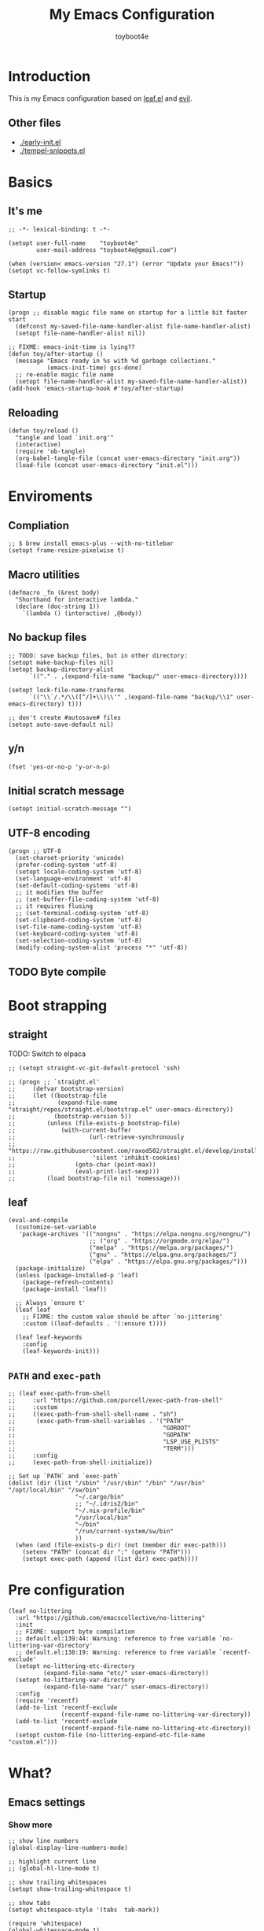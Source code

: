 #+TITLE: My Emacs Configuration
#+AUTHOR: toyboot4e
#+PROPERTY: header-args :tangle yes
#+LINK: evil https://github.com/emacs-evil/evil
#+LINK: leaf https://github.com/conao3/leaf.el

* Introduction

This is my Emacs configuration based on [[leaf][leaf.el]] and [[evil][evil]].

** Other files

- [[./early-init.el]]
- [[./tempel-snippets.el]]

* Basics

** It's me

#+BEGIN_SRC elisp
;; -*- lexical-binding: t -*-

(setopt user-full-name    "toyboot4e"
        user-mail-address "toyboot4e@gmail.com")

(when (version< emacs-version "27.1") (error "Update your Emacs!"))
(setopt vc-follow-symlinks t)
#+END_SRC

** Startup

#+BEGIN_SRC elisp
(progn ;; disable magic file name on startup for a little bit faster start
  (defconst my-saved-file-name-handler-alist file-name-handler-alist)
  (setopt file-name-handler-alist nil))

;; FIXME: emacs-init-time is lying??
(defun toy/after-startup ()
  (message "Emacs ready in %s with %d garbage collections."
           (emacs-init-time) gcs-done)
  ;; re-enable magic file name
  (setopt file-name-handler-alist my-saved-file-name-handler-alist))
(add-hook 'emacs-startup-hook #'toy/after-startup)
#+END_SRC

** Reloading

#+BEGIN_SRC elisp
(defun toy/reload ()
  "tangle and load `init.org'"
  (interactive)
  (require 'ob-tangle)
  (org-babel-tangle-file (concat user-emacs-directory "init.org"))
  (load-file (concat user-emacs-directory "init.el")))
#+END_SRC

* Enviroments

** Compliation

#+BEGIN_SRC elisp
;; $ brew install emacs-plus --with-no-titlebar
(setopt frame-resize-pixelwise t)
#+END_SRC

** Macro utilities

#+BEGIN_SRC elisp
(defmacro _fn (&rest body)
  "Shorthand for interactive lambda."
  (declare (doc-string 1))
    `(lambda () (interactive) ,@body))
#+END_SRC

** No backup files

#+BEGIN_SRC elisp
;; TODO: save backup files, but in other directory:
(setopt make-backup-files nil)
(setopt backup-directory-alist
      `(("." . ,(expand-file-name "backup/" user-emacs-directory))))

(setopt lock-file-name-transforms
      `(("\\`/.*/\\([^/]+\\)\\'" ,(expand-file-name "backup/\\1" user-emacs-directory) t)))

;; don't create #autosave# files
(setopt auto-save-default nil)
#+END_SRC

** y/n

#+BEGIN_SRC elisp
(fset 'yes-or-no-p 'y-or-n-p)
#+END_SRC

** Initial scratch message

#+BEGIN_SRC elisp
(setopt initial-scratch-message "")
#+END_SRC

** UTF-8 encoding

#+BEGIN_SRC elisp
(progn ;; UTF-8
  (set-charset-priority 'unicode)
  (prefer-coding-system 'utf-8)
  (setopt locale-coding-system 'utf-8)
  (set-language-environment 'utf-8)
  (set-default-coding-systems 'utf-8)
  ;; it modifies the buffer
  ;; (set-buffer-file-coding-system 'utf-8)
  ;; it requires flusing
  ;; (set-terminal-coding-system 'utf-8)
  (set-clipboard-coding-system 'utf-8)
  (set-file-name-coding-system 'utf-8)
  (set-keyboard-coding-system 'utf-8)
  (set-selection-coding-system 'utf-8)
  (modify-coding-system-alist 'process "*" 'utf-8))
#+END_SRC

** TODO Byte compile

* Boot strapping

** straight

TODO: Switch to elpaca

#+BEGIN_SRC elisp
;; (setopt straight-vc-git-default-protocol 'ssh)

;; (progn ;; `straight.el'
;;     (defvar bootstrap-version)
;;     (let ((bootstrap-file
;;            (expand-file-name "straight/repos/straight.el/bootstrap.el" user-emacs-directory))
;;           (bootstrap-version 5))
;;         (unless (file-exists-p bootstrap-file)
;;             (with-current-buffer
;;                     (url-retrieve-synchronously
;;                      "https://raw.githubusercontent.com/raxod502/straight.el/develop/install.el"
;;                      'silent 'inhibit-cookies)
;;                 (goto-char (point-max))
;;                 (eval-print-last-sexp)))
;;         (load bootstrap-file nil 'nomessage)))
#+END_SRC

** leaf

#+BEGIN_SRC elisp
(eval-and-compile
  (customize-set-variable
   'package-archives '(("nongnu" . "https://elpa.nongnu.org/nongnu/")
                       ;; ("org" . "https://orgmode.org/elpa/")
                       ("melpa" . "https://melpa.org/packages/")
                       ("gnu" . "https://elpa.gnu.org/packages/")
                       ("elpa" . "https://elpa.gnu.org/packages/")))
  (package-initialize)
  (unless (package-installed-p 'leaf)
    (package-refresh-contents)
    (package-install 'leaf))

  ;; Always `ensure t'
  (leaf leaf
    ;; FIXME: the custom value should be after `no-jittering'
    :custom ((leaf-defaults . '(:ensure t))))

  (leaf leaf-keywords
    :config
    (leaf-keywords-init)))
#+END_SRC

** =PATH= and =exec-path=

#+BEGIN_SRC elisp
;; (leaf exec-path-from-shell
;;     :url "https://github.com/purcell/exec-path-from-shell"
;;     :custom
;;     ((exec-path-from-shell-shell-name . "sh")
;;      (exec-path-from-shell-variables . '("PATH"
;;                                          "GOROOT"
;;                                          "GOPATH"
;;                                          "LSP_USE_PLISTS"
;;                                          "TERM")))
;;     :config
;;     (exec-path-from-shell-initialize))
#+END_SRC

#+BEGIN_SRC elisp
;; Set up `PATH` and `exec-path`
(dolist (dir (list "/sbin" "/usr/sbin" "/bin" "/usr/bin" "/opt/local/bin" "/sw/bin"
                   "~/.cargo/bin"
                   ;; "~/.idris2/bin"
                   "~/.nix-profile/bin"
                   "/usr/local/bin"
                   "~/bin"
                   "/run/current-system/sw/bin"
                   ))
  (when (and (file-exists-p dir) (not (member dir exec-path)))
    (setenv "PATH" (concat dir ":" (getenv "PATH")))
    (setopt exec-path (append (list dir) exec-path))))
#+END_SRC

* Pre configuration

#+BEGIN_SRC elisp
(leaf no-littering
  :url "https://github.com/emacscollective/no-littering"
  :init
  ;; FIXME: support byte compilation
  ;; default.el:139:44: Warning: reference to free variable `no-littering-var-directory'
  ;; default.el:138:19: Warning: reference to free variable `recentf-exclude'
  (setopt no-littering-etc-directory
          (expand-file-name "etc/" user-emacs-directory))
  (setopt no-littering-var-directory
          (expand-file-name "var/" user-emacs-directory))
  :config
  (require 'recentf)
  (add-to-list 'recentf-exclude
               (recentf-expand-file-name no-littering-var-directory))
  (add-to-list 'recentf-exclude
               (recentf-expand-file-name no-littering-etc-directory))
  (setopt custom-file (no-littering-expand-etc-file-name "custom.el")))
#+END_SRC

* What?

** Emacs settings

*** Show more

#+BEGIN_SRC elisp
;; show line numbers
(global-display-line-numbers-mode)

;; highlight current line
;; (global-hl-line-mode t)

;; show trailing whitespaces
(setopt show-trailing-whitespace t)

;; show tabs
(setopt whitespace-style '(tabs  tab-mark))

(require 'whitespace)
(global-whitespace-mode 1)

;; show matching parentheses
(setq-default show-paren-delay 0)
(show-paren-mode 1)

;; show `line:column` in the modeline
(column-number-mode)
#+END_SRC

*** GUI settings

#+BEGIN_SRC elisp
(set-cursor-color "#8fee96")
(when (display-graphic-p)
  (set-fringe-mode 10))
#+END_SRC

*** GUI fonts

#+BEGIN_SRC elisp
(when (display-graphic-p)
  (set-frame-font "-*-Intel One Mono-medium-normal-normal-*-*-*-*-*-m-0-iso10646-1")
  (set-face-attribute 'default nil :family "Intel One Mono" :height 135)
  ;; TODO: setup monospaced font
  (set-fontset-font (frame-parameter nil 'font)
                    'japanese-jisx0208
                    ;; TODO: fallback
                    ;; (font-spec :family "Hiragino Kaku Gothic ProN")
                    (font-spec :family "Noto Sans Mono CJK JP"))

  ;; FIXME: proper way to align org tables?
  ;; (setopt face-font-rescale-alist
  ;;         '(("Noto Sans Mono CJK JP" . 1.25)))
  )
#+END_SRC

*** On terminal

#+BEGIN_SRC elisp
(unless (display-graphic-p)
  ;; Two exclusive options:
  ;; 1. use left click to move cursor:
  (xterm-mouse-mode 1)

  ;; 2. use left click to select (and copy):
  ;; (xterm-mouse-mode -1)

  ;; Use mouse wheel for scrolling
  ;; TODO: do not map it to a specific command.
  (global-set-key (kbd "<mouse-4>") 'scroll-down-line)
  (global-set-key (kbd "<mouse-5>") 'scroll-up-line))
#+END_SRC

*** Scroll like vim

#+BEGIN_SRC elisp
(setopt scroll-preserve-screen-position t
        scroll-conservatively 100
        scroll-margin 3)
#+END_SRC

** Builtin packages

*** Save command history

#+BEGIN_SRC elisp
(setopt history-length 1000
        history-delete-duplicates t)
(savehist-mode)
#+END_SRC

*** Sync buffers with the storage

#+BEGIN_SRC elisp
(setopt auto-revert-interval 1)
(global-auto-revert-mode)
#+END_SRC

*** Save cursor positions per file

#+BEGIN_SRC elisp
(save-place-mode 1)
#+END_SRC

*** HACK: re-center cursor position with =save-place-mode=:

https://www.reddit.com/r/emacs/comments/b2lokk/recenter_saved_place/

#+BEGIN_SRC elisp
(defun toy/fix-save-place ()
  "Force windows to recenter current line (with saved position)."
  (run-with-timer 0 nil
                  (lambda (buf)
                    (when (buffer-live-p buf)
                        (dolist (win (get-buffer-window-list buf nil t))
                            (with-selected-window win (recenter)))))
                  (current-buffer)))
(add-hook 'find-file-hook #'toy/fix-save-place)
#+END_SRC

*** Remember recently opended files

#+BEGIN_SRC elisp
(setopt recentf-max-saved-items 1000)
(recentf-mode 1)
#+END_SRC

*** Display duplicate file names as =file<parent-directory>=

#+BEGIN_SRC elisp
(setopt uniquify-buffer-name-style 'post-forward-angle-brackets)
(require 'uniquify)
#+END_SRC

* Evil

** Evil

#+BEGIN_SRC elisp
(leaf evil
  :leaf-defer nil
  :commands evil-define-key
  :custom
  (;; free `z` for background
   (evil-toggle-key . "")
   ;; for `evil-collection'
   (evil-want-keybinding . nil)
   (evil-want-minibuffer . nil)
   ;; (evil-want-C-u-delete . t)
   (evil-want-C-u-scroll . t)
   (evil-want-C-d-scroll . t)
   (evil-want-Y-yank-to-eol . t)
   ;; else
   (evil-move-cursor-back . t)
   (evil-search-module quote evil-search))

  :config
  (evil-mode 1))
#+END_SRC

** dmacro

#+BEGIN_SRC elisp
;; (leaf dmacro
;;   ;; :custom `((dmacro-key . ,(kbd "C-^")))
;;   :global-minor-mode global-dmacro-mode
;;   :custom
;;   (evil-define-key 'insert 'toy/global-mode-map
;;     "C-^" #'dmacro-exec))
#+END_SRC

** empv

#+BEGIN_SRC elisp
;; (leaf empv
;;   :ensure nil
;;   :after evil
;;   :straight (empv :type git :host github :repo "isamert/empv.el"))
#+END_SRC

** undo-tree

#+BEGIN_SRC elisp
(leaf undo-tree
  :custom (undo-tree-auto-save-history . nil)
  :init
  (evil-set-undo-system 'undo-tree)
  (global-undo-tree-mode))
#+END_SRC

** evil-anzu

#+BEGIN_SRC elisp
(leaf evil-anzu
  :after evil
  :url "https://github.com/emacsorphanage/evil-anzu"
  ;; :commands "anzu-query-replace-regexp"
  )
#+END_SRC

** evil-surround

#+BEGIN_SRC elisp
(leaf evil-surround
  :after evil
  :config
  ;; TODO:
  ;; (leaf evil-textobj-entire
  ;;   :config
  ;;   (define-key evil-outer-text-objects-map evil-textobj-entire-key 'evil-entire-entire-buffer)
  ;;   (define-key evil-inner-text-objects-map evil-textobj-entire-key 'evil-entire-entire-buffer))

  ;; FIXME: deduplicate
  ;; (setq-default evil-surround-pairs-alist
  ;;               (push '(?~ . ("==" . "==")) evil-surround-pairs-alist))
  ;; this macro was copied from here: https://stackoverflow.com/a/22418983/4921402
  (defmacro define-and-bind-quoted-text-object (name key start-regex end-regex)
    (let ((inner-name (make-symbol (concat "evil-inner-" name)))
          (outer-name (make-symbol (concat "evil-a-" name))))
        `(progn
           (evil-define-text-object ,inner-name (count &optional beg end type)
               (evil-select-paren ,start-regex ,end-regex beg end type count nil))
           (evil-define-text-object ,outer-name (count &optional beg end type)
               (evil-select-paren ,start-regex ,end-regex beg end type count t))
           (define-key evil-inner-text-objects-map ,key #',inner-name)
           (define-key evil-outer-text-objects-map ,key #',outer-name))))

  (define-and-bind-quoted-text-object "atsymbol" "@" "@" "@")
  (define-and-bind-quoted-text-object "pipe" "|" "|" "|")
  (define-and-bind-quoted-text-object "slash" "/" "/" "/")
  (define-and-bind-quoted-text-object "asterisk" "*" "*" "*")
  (define-and-bind-quoted-text-object "dollar" "$" "\\$" "\\$") ;; sometimes your have to escape the regex
  (define-and-bind-quoted-text-object "equals" "=" "=" "=")

  (global-evil-surround-mode))
#+END_SRC

** evil-embrace

#+BEGIN_SRC elisp
(leaf evil-embrace
  :url "https://github.com/cute-jumper/evil-embrace.el"
  :doc "more to `evil-surround'"
  :custom
  (evil-embrace-evil-surround-keys . '(?\@ ?\| ?\/ ?\* ?\= ?\( ?\[ ?\{ ?\) ?\] ?\} ?\" ?\' ?< ?> ?b ?B ?t ?\C-\[ ?w ?W ?s ?p))
  ;;                                   ~~~~~~~~~~~~~~~~~~~ added. TODO: use push, but deduplicated
  :config
  ?\| ?\/ ?\* ?\=
  (evil-embrace-enable-evil-surround-integration))
#+END_SRC

** expand-region

#+BEGIN_SRC elisp
(leaf expand-region
  :after evil
  :config
  (evil-define-key 'visual 'global "v" #'er/expand-region "V" #'er/contract-region))
#+END_SRC

** evil-collection

#+BEGIN_SRC elisp
(leaf evil-collection
  :after evil
  :leaf-defer nil
  :commands evil-collection-init
  :custom (evil-collection-magit-use-z-for-folds . t)
  :config
  (evil-collection-init
   '(calendar
     consult
     corfu
     dired
     doc-view
     elfeed
     elisp-mode
     ;; neotree
     embark
     eww
     forge
     info
     magit
     markdown-mode
     minibuffer-mode
     org
     org-roam
     pdf
     slime
     sly
     smerge-mode
     w3m))

  ;; FIXME: `evil-collection' bug?
  (with-eval-after-load 'org
    (evil-define-key 'motion 'evil-org-mode "d" 'evil-delete)
    (evil-define-key 'normal org-mode-map (kbd "<tab>") #'org-cycle))

  (with-eval-after-load 'magit
    (evil-define-key 'normal magit-mode-map
      "zz" #'evil-scroll-line-to-center
      "z-" #'evil-scroll-line-to-bottom
      "za" #'magit-section-toggle
      (kbd "Tab") #'magit-section-toggle
      (kbd "z RET")
      #'evil-scroll-line-to-top
      (kbd "SPC RET")
      #'magit-diff-visit-worktree-file-other-window)
    (evil-define-key 'normal git-rebase-mode-map
      "C-j" #'git-rebase-move-line-down
      "C-u" #'git-rebase-move-line-up)
    (advice-add 'magit-section-forward :after
                (lambda (&rest _)
                  (evil-scroll-line-to-top
                   (line-number-at-pos))))
    ;; (advice-add 'magit-section-backward :after
    ;;             (lambda (&rest _)
    ;;                 (evil-scroll-line-to-top
    ;;                  (line-number-at-pos))))
    (advice-add 'magit-section-forward-sibling :after
                (lambda (&rest _)
                  (evil-scroll-line-to-top
                   (line-number-at-pos))))
    ;; (advice-add 'magit-section-backward-sibling :after
    ;;             (lambda (&rest _)
    ;;                 (evil-scroll-line-to-top
    ;;                  (line-number-at-pos))))
    (evil-collection-magit-setup)))
#+END_SRC

** evil-exchange

#+BEGIN_SRC elisp
(leaf evil-exchange
  :doc "Use `gx' + text object for swapping"
  :url "https://github.com/Dewdrops/evil-exchange"
  :after evil
  :config
  (evil-exchange-install))
#+END_SRC

** evil-args

Typical combo is =gxia=.

#+BEGIN_SRC elisp
(leaf evil-args
  :doc "Add `a'rgument text object"
  :config
  ;; bind evil-args text objects
  (define-key evil-inner-text-objects-map "a" 'evil-inner-arg)
  (define-key evil-outer-text-objects-map "a" 'evil-outer-arg)

  ;; bind evil-forward/backward-args
  (define-key evil-normal-state-map "L" 'evil-forward-arg)
  (define-key evil-normal-state-map "H" 'evil-backward-arg)
  (define-key evil-motion-state-map "L" 'evil-forward-arg)
  (define-key evil-motion-state-map "H" 'evil-backward-arg)

  ;; bind evil-jump-out-args
  ;; (define-key evil-normal-state-map "K" 'evil-jump-out-args)
  )
#+END_SRC

** TODO evil-textobj-tree-sitter

https://github.com/meain/evil-textobj-tree-sitter/tree/master?tab=readme-ov-file#custom-textobjects

#+BEGIN_SRC elisp
;; (leaf evil-textobj-tree-sitter)
#+END_SRC

** evil-lion

#+BEGIN_SRC elisp
(leaf evil-lion
  :doc "Add `gl' and `gL' algin operators"
  :url "https://github.com/edkolev/evil-lion"
  :after evil
  :config
  (evil-define-key 'normal 'toy/global-mode-map "gl" #'evil-lion-left "gL" #'evil-lion-right)
  (evil-define-key 'visual 'toy/global-mode-map "gl" #'evil-lion-left "gL" #'evil-lion-right)
  (evil-lion-mode))
#+END_SRC

** evil-matchit

#+BEGIN_SRC elisp
(leaf evil-matchit
  :doc "Smarter `%` motion"
  :config
  (global-evil-matchit-mode 1))
#+END_SRC

** evil-nerd-commenter

#+BEGIN_SRC elisp
(leaf evil-nerd-commenter
  :doc "Toggle comment"
  :commands (evilnc-comment-or-uncomment-lines))
#+END_SRC

** evil-string-inflection

#+BEGIN_SRC elisp
(leaf evil-string-inflection
  :doc "Add `g~` operator to cycle through string cases"
  :url "https://github.com/ninrod/evil-string-inflection")
#+END_SRC

** [[https://github.com/gabesoft/evil-mc][evil-mc]]

- TODO: suppress indent on newline?

#+BEGIN_SRC elisp
;; (leaf evil-mc
;;     :after evil
;;     ;; :hook (evil-normal-state-entry-hook . (_fn (evil-mc-undo-all-cursors)))
;;     :config
;;     (evil-define-key 'visual evil-mc-key-map
;;         "A" #'evil-mc-make-cursor-in-visual-selection-end
;;         "I" #'evil-mc-make-cursor-in-visual-selection-beg)
;;     (global-evil-mc-mode 1))
#+END_SRC

** [[https://github.com/hlissner/evil-multiedit][evil-multiedit]]

#+BEGIN_SRC elisp
;; (leaf evil-multiedit
;;     :config
;;     (evil-multiedit-default-keybinds))
#+END_SRC

** vimish-fold

#+BEGIN_SRC elisp
;; (leaf vimish-fold
;;   :after evil
;;   :config
;;   (leaf evil-vimish-fold
;;     :custom ((evil-vimish-fold-mode-lighter . " ⮒")
;;              (evil-vimish-fold-target-modes quote
;;                                             (prog-mode conf-mode text-mode)))
;;     :config
;;     (global-evil-vimish-fold-mode)))
#+END_SRC

** Ex Commands

*** Buffers

#+BEGIN_SRC elisp
(evil-ex-define-cmd "Bd" #'kill-current-buffer)
(evil-ex-define-cmd "BD" #'kill-current-buffer)
(evil-ex-define-cmd "hs" #'evil-window-split)
#+END_SRC

*** Configuration loading

Abbreviations (=:ed= and =:so=)

#+BEGIN_SRC elisp
(evil-ex-define-cmd "ed"
                    (lambda nil
                      (interactive)
                      (evil-edit
                       (concat user-emacs-directory "init.org"))))
(evil-ex-define-cmd "so" #'toy/reload)
#+END_SRC

*** Bookmarks

#+BEGIN_SRC elisp
(evil-ex-define-cmd "o"
                    (lambda nil
                        (interactive)
                        (evil-edit
                         (concat org-directory "/journal.org"))))
#+END_SRC

*** Quits

#+BEGIN_SRC elisp
(defun toy/evil-quit ()
  (interactive)
  ;; FIXME: consider `neotree` (which closes automatically)
  (cond ((one-window-p) (toy/evil-quit-all))
        (t (evil-quit))))

(defun toy/evil-save-and-quit()
  (interactive)
  (save-buffer)
  (toy/evil-quit))

(defun toy/evil-quit-all ()
  (interactive)
  (cond ((= 1 (length (funcall tab-bar-tabs-function))) (evil-quit-all))
        ;; last window, not last tab
        (t (tab-bar-close-tab))))

;; [Evil] do not quit Emacs if we have remaning tab[s]
;; NOTE: this is not perfect, e.g., when we press `C-w q`
(evil-ex-define-cmd "q[uit]" 'toy/evil-quit)
(evil-ex-define-cmd "wq" 'toy/evil-save-and-quit)
(evil-ex-define-cmd "qa[ll]" 'toy/evil-quit-all)
#+END_SRC

* Custom functions

** Smart recenter

TODO: forbid repeat command

#+BEGIN_SRC elisp
(defun toy/smart-recenter ()
  "Recenter or scroll to just before EoF"
  ;; TODO: taken into account visual line
  (interactive)
  (let ((max-ln (line-number-at-pos (buffer-size)))
        (ln (line-number-at-pos (point)))
        (current-scroll (line-number-at-pos (window-start)))
        (h (window-body-height)))
    (let ((smart-max-scroll (max 0 (+ scroll-margin (- max-ln (- h 1)))))
          (scroll (max 0 (- ln (/ h 2)))))
      (scroll-down (- current-scroll (min smart-max-scroll scroll)))
      )))
#+END_SRC

** Sidebar

*** Sidebar settings

#+BEGIN_SRC elisp
(setq-default toy/sidebar-width 22)
(setq-default toy/bottom-bar-height 7)
(defvar toy/sidebar-imenu-buffer-name "@imenu")
(defvar toy/bottom-vterm-buffer-name "⊥ vterm")
#+END_SRC

*** =imenu=

#+BEGIN_SRC elisp
(defun toy/imenu-get-nearest ()
  "Returns `nil' or `(name . marker)' pair of the nearest item on `imenu'"
  (interactive)

  ;; Thanks: https://emacs.stackexchange.com/questions/30673/next-prev-imenu-item-function
  ;; (imenu--make-index-alist)

  (let ((alist imenu--index-alist)
        (minoffset (point-max))
        base-point offset pair mark imstack result)
    (save-excursion
      (move-end-of-line 1)
      (setopt base-point (point)))

    ;; Element = ("name" . marker)
    ;;         | ("submenu" ("name" . marker) ... )
    (while (or alist imstack)
      (if alist
          (progn
            (setq pair (car-safe alist)
                  alist (cdr-safe alist))
            (cond
             ((atom pair)) ;; Skip anything not a cons.

             ((imenu--subalist-p pair)
              (setq imstack   (cons alist imstack)
                    alist     (cdr pair)))

             ((number-or-marker-p (setq mark (cdr pair)))
              ;; REMARK: Allow zero, search direction = -1 (up)
              (when (>= (setq offset (* (- mark base-point) -1)) 0)
                (when (< offset minoffset) ;; Find the closest item.
                  (setq minoffset offset
                        result pair))))))

        ;; pop
        (setq alist   (car imstack)
              imstack (cdr imstack))))

    result))
#+END_SRC

#+BEGIN_SRC elisp
;; FIXME: error
(defun toy/lsp-imenu-update-focus ()
  "Move the `*lsp-ui-imenu*' buffer's point to the current item."
  (interactive)
  (when (and (bound-and-true-p lsp-ui-mode) (bound-and-true-p lsp-enable-imenu))
    (let ((window (get-buffer-window toy/sidebar-imenu-buffer-name)))
      (when window

        ;; get the name of the current item
        (let ((pair (toy/imenu-get-nearest)))
          (when pair
            (let ((pattern (concat "┃ " (car pair) "$")))

              ;; search in the imenu buffer
              (with-selected-window window
                (goto-char 0)
                (re-search-forward pattern nil 'no-error)

                (move-beginning-of-line 1)
                (scroll-right 1000)

                ;; -----------------
                ;; (toy/smart-recenter)

                (hl-line-mode 1)
                (hl-line-highlight)))))))))
#+END_SRC

#+BEGIN_SRC elisp
;; (defun toy/lsp-imenu-on-swtich-buffer ()
;;     (when (get-buffer toy/sidebar-imenu-buffer-name)
;;         (with-selected-window (get-buffer-window)
;;             (lsp-ui-imenu)
;;             (toy/lsp-imenu-update-focus))))

;; (add-hook 'post-command-hook #'toy/lsp-imenu-update-focus)
;; (add-hook 'window-selection-change-functions #'toy/lsp-imenu-update-focus)
;; (add-hook 'window-configuration-change-hook #'toy/lsp-imenu-update-focus)
#+END_SRC

** Bottom bar

#+BEGIN_SRC elisp
;; TODO: relace with `eat'
(defun toy/bottom-vterm ()
  (interactive)
  (let ((last-name nil))
    (when (boundp 'vterm)
      (setq last-name vterm-buffer-name))
    (setq vterm-buffer-name toy/bottom-vterm-buffer-name)
    (let ((buf (vterm--internal (lambda (_buf)))))
      ;; restore `vterm-buffer-name7
      (when last-name (setq vter-buffer-name last-name))

      (display-buffer-in-side-window buf '((side . bottom)))
      (let ((win (get-buffer-window buf)))
        (select-window win)
        (let ((dh (- toy/bottom-bar-height (window-body-height))))
          (enlarge-window dh))))))
#+END_SRC

** Info

#+BEGIN_SRC elisp
(defun toy/info-url ()
  "Returns current info URL"
  (interactive)
  (let* (;; `(emacs) Case Conversion'
         (name (Info-copy-current-node-name))
         (space-offset (string-match " " name))
         ;; `(emacs)'
         (manual-name (substring name 1 (- space-offset 1)))
         ;; `Case Conversion'
         (page-name (string-replace " " "-" (substring name (+ space-offset 1)))))
    ;; `https://www.gnu.org/software/emacs/manual/html_node/elisp/Case-Conversion.html'
    (message (concat "https://www.gnu.org/software/emacs/manual/html_node/" manual-name "/" page-name ".html"))))
#+END_SRC

#+BEGIN_SRC elisp
(defun toy/info-open-browser ()
  "Opens the current info with the default browser"
  (interactive)
  (browse-url (toy/info-url)))
#+END_SRC

** Message

#+BEGIN_SRC elisp
(defun toy/last-message()
  "Retrieves the last echoed message from the `Messages' buffer"
  (save-excursion
    (set-buffer "*Messages*")
    (save-excursion
      (forward-line (- 1 num))
      (backward-char)
      (let ((end (point)))
        (forward-line 0)
        (buffer-substring-no-properties (point) end)))))
#+END_SRC

** Hacks

*** HACK: Faster multiline insertion

FIXME: Do not insert when the line does not contain the target column
FIXME: Handle newline insertion

#+BEGIN_SRC elisp
;; Overwrite `evil-cleanup-insert-state' with `combine-change-calls' added. It's for MUCH faster
;; multi-line insertion in large files even with `tree-sitter'.

;; (with-eval-after-load 'evil
;;     (defun evil-cleanup-insert-state ()
;;         "Called when Insert or Replace state is about to be exited.
;; Handles the repeat-count of the insertion command."
;;         (when evil-insert-count
;;             (dotimes (_ (1- evil-insert-count))
;;                 (when evil-insert-lines
;;                     (evil-insert-newline-below)
;;                     (when evil-auto-indent
;;                         (indent-according-to-mode)))
;;                 (evil-execute-repeat-info (cdr evil-insert-repeat-info))))
;;         (when evil-insert-vcount
;;             (let ((buffer-invisibility-spec
;;                    (if (listp buffer-invisibility-spec)
;;                            ;; make all lines hidden by hideshow temporarily visible
;;                            (cl-remove-if (lambda (x) (eq (or (car-safe x) x) 'hs))
;;                                          buffer-invisibility-spec)
;;                        buffer-invisibility-spec)))
;;                 (cl-destructuring-bind (line col vcount) evil-insert-vcount
;;                     (let* ((beg 0) (end 0))
;;                         (save-excursion
;;                             (goto-char (point-min))
;;                             (forward-line line)
;;                             (setq beg (point)))
;;                         (save-excursion
;;                             (goto-char (point-min))
;;                             (forward-line (1+ (+ vcount line)))
;;                             (setq end (point)))
;;                         (combine-change-calls beg end
;;                             (save-excursion
;;                                 (dotimes (v (1- vcount))
;;                                     (goto-char (point-min))
;;                                     (forward-line (+ line v))
;;                                     (when (or (not evil-insert-skip-empty-lines)
;;                                               (not (integerp col))
;;                                               (save-excursion
;;                                                   (evil-move-end-of-line)
;;                                                   (>= (current-column) col)))
;;                                         (if (integerp col)
;;                                                 (move-to-column col t)
;;                                             (funcall col))
;;                                         (dotimes (_ (or evil-insert-count 1))
;;                                             (evil-execute-repeat-info (cdr evil-insert-repeat-info)))))))))))))
#+END_SRC

*** HACK: =C-o= with continuous history

TODO

#+BEGIN_SRC elisp
;; (defun evil-cleanup-insert-state ()
;;     "Called when Insert or Replace state is about to be exited.
;; Handles the repeat-count of the insertion command."
;;     (when evil-insert-count
;;         (dotimes (_ (1- evil-insert-count))
;;             (when evil-insert-lines
;;                 (evil-insert-newline-below)
;;                 (when evil-auto-indent
;;                     (indent-according-to-mode)))
;;             (evil-execute-repeat-info (cdr evil-insert-repeat-info))))
;;
;;     ;; TODO: ここで marker を使いたい。
;;     (when evil-insert-vcount
;;         (let ((buffer-invisibility-spec
;;                (if (listp buffer-invisibility-spec)
;;                        ;; make all lines hidden by hideshow temporarily visible
;;                        (cl-remove-if (lambda (x) (eq (or (car-safe x) x) 'hs))
;;                                      buffer-invisibility-spec)
;;                    buffer-invisibility-spec)))
;;             (cl-destructuring-bind (line col vcount) evil-insert-vcount
;;                 (save-excursion
;;                     (combine-change-calls ; For performance
;;                             (progn (goto-char (point-min))
;;                                    (line-beginning-position line))
;;                             (line-end-position (+ line vcount -1))
;;                         (let (pre-command-hook post-command-hook) ; For performance
;;                             (dotimes (v (1- vcount))
;;                                 (goto-char (point-min))
;;                                 (forward-line (+ line v))
;;                                 (when (or (not evil-insert-skip-empty-lines)
;;                                           (not (integerp col))
;;                                           (save-excursion
;;                                               (evil-move-end-of-line)
;;                                               (>= (current-column) col)))
;;                                     (if (integerp col)
;;                                             (move-to-column col t)
;;                                         (funcall col))
;;                                     (dotimes (_ (or evil-insert-count 1))
;;                                         (evil-execute-repeat-info (cdr evil-insert-repeat-info)))))))))))
;;     (and evil-want-fine-undo (evil-end-undo-step)))
#+END_SRC

* Meta packages

** Auto package update

#+BEGIN_SRC elisp
(leaf auto-package-update
  :custom ((auto-package-update-delete-old-versions . t)
           (auto-package-update-interval . 7))
  :config
  (auto-package-update-maybe))
#+END_SRC

** Clipboard

#+BEGIN_SRC elisp
;; TODO: linuix o
(leaf xclip
  :config (xclip-mode))
#+END_SRC

** Macrostep

#+BEGIN_SRC elisp
(leaf macrostep
  :doc "interactive macro expander"
  :config
  (define-key emacs-lisp-mode-map
              (kbd "C-c e")
              'macrostep-expand))
#+END_SRC

* View / navigation

** Activities

Save and restore tab states. TODO: make use of it.

#+BEGIN_SRC elisp
(leaf activities)
#+END_SRC

** ace-window

Easy motion style jump of windows.

#+BEGIN_SRC elisp
(leaf ace-window
  :custom (aw-keys . '(?a ?s ?d ?f ?g ?h ?j ?k ?l)))
#+END_SRC

** avy

Easy motion style jump.

#+BEGIN_SRC elisp
(leaf avy)
#+END_SRC

** Blamer

#+BEGIN_SRC elisp
;; (leaf blamer
;;     :ensure nil
;;     :straight (blamer :type git :host github :repo "Artawower/blamer.el")
;;     :custom ((blamer-idle-time . 0.3)
;;              (blamer-min-offset . 70))
;;     :custom-face (blamer-face \`
;;                               ((t :foreground "#7a88cf" :background nil :height 140 :italic t))))
#+END_SRC

** Centaur-tabs

#+BEGIN_SRC elisp
(leaf centaur-tabs
  :url "https://github.com/ema2159/centaur-tabs"
  :after projectile
  :custom (;; (centaur-tabs--buffer-show-groups)
           (centaur-tabs-cycle-scope quote tabs)
           (centaur-tabs-set-bar quote under)
           (x-underline-at-descent-line . t)
           (centaur-tabs-style . "bar")
           (centaur-tabs-height . 24)
           (centaur-tabs-set-modified-marker . t)
           (centaur-tabs-gray-out-icons quote buffer)
           (centaur-tabs-show-navigation-buttons)
           (centaur-tabs-set-icons . t))
  :custom (centaur-tabs-buffer-groups-function function toy/centaur-tabs-group)
  ;; :custom (centaur-tabs-buffer-groups-function function centaur-tabs-projectile-buffer-groups)

  :config

  (defun centaur-tabs-hide-tab (x)
    "Do no to show buffer X in tabs."
    (let ((name (format "%s" x)))
      (or
       ;; Current window is not dedicated window.
       (window-dedicated-p (selected-window))

       ;; Buffer name not match below blacklist.
       (cl-dolist (prefix centaur-tabs-excluded-prefixes)
         (when (string-prefix-p prefix name)
           (cl-return t)))

       ;; Is not magit buffer.
       (and (string-prefix-p "magit" name)
            (not (file-name-extension name))))))

  (defun toy/centaur-tabs-group nil
    "Add `Sidebar' and `Bottom bar' groups / use `projectile' buffer gruups"
    (cond
     ((string-equal "@"
                    (substring
                     (buffer-name)
                     0 1))
      '("Sidebar"))
     ((string-equal "⊥"
                    (substring
                     (buffer-name)
                     0 1))
      '("Bottom bar"))
     ((or (string-equal "COMMIT-EDITMSG" (buffer-name))
          (and (> (length (buffer-name)) 5)
               (string-equal "magit"
                             (substring
                              (buffer-name)
                              0 5))))
      '("magit"))
     ((string-equal " *" (substring (buffer-name) 0 2)) '("mini"))
     (t
      (centaur-tabs-projectile-buffer-groups))))

  (centaur-tabs-mode t)
  :defer-config (centaur-tabs-headline-match))
#+END_SRC

** Diff-hl

#+BEGIN_SRC elisp
(leaf diff-hl
  :custom-face
  ;; (diff-hl-insert . '((t (:foreground "#87edb9" :background "#87edb9"))))
  (diff-hl-change . '((t (:foreground "#c0b18b" :background "#c0b18b"))))
  (diff-hl-delete . '((t (:foreground "#d75f5f" :background "#d75f5f"))))
  :init
  (global-diff-hl-mode)
  :config
  (defun toy/on-diff-hl ()
    (unless (display-graphic-p) (diff-hl-margin-mode))
    (diff-hl-flydiff-mode))
  :hook
  ((magit-pre-refresh-hook . diff-hl-magit-pre-refresh)
   (magit-post-refresh-hook . diff-hl-magit-post-refresh)
   (diff-hl-mode-hook . toy/on-diff-hl)))
#+END_SRC

** dirvish

#+BEGIN_SRC elisp
(leaf dirvish
  :doc "A modern file manager based on dired mode"
  :req "emacs-27.1"
  :url "https://github.com/alexluigit/dirvish"
  :emacs>= 27.1)
#+END_SRC

** Doom Modeline + Minions

#+BEGIN_SRC elisp
(leaf doom-modeline
  :url "https://github.com/seagle0128/doom-modeline"
  :after nerd-icons
  :custom ((doom-modeline-icon . t)
           (doom-modeline-major-mode-icon . t)
           (doom-modeline-modal . t)
           ;; (doom-modeline-height . 1)
           (doom-modeline-buffer-encoding)
           ;; Is it working?
           (doom-modeline-buffer-file-name-style quote truncate-upto-project))
  :config
  ;; remove `Git':
  (advice-add 'vc-git-mode-line-string :filter-return
              (lambda (arg)
                (substring arg 4)))
  (doom-modeline-mode))

(leaf minions
  :doc "Hide minor mode names in the [+] tab (no need for `diminish'!)"
  :custom ((minions-mode-line-lighter . "[+]")
           (doom-modeline-minor-modes . t))
  :config
  (minions-mode 1))
#+END_SRC

** Eat terminal

#+BEGIN_SRC elisp
(leaf eat)
#+END_SRC

** hl-todo

#+BEGIN_SRC elisp
(leaf hl-todo
  :doc "highlight TODO, FIXME, etc."
  :custom ((hl-todo-highlight-punctuation . ":")
           (hl-todo-keyword-faces \`
                                  (("TODO" warning bold)
                                   ("FIXME" error bold)
                                   ("WARNING" warning bold)
                                   ("HACK" font-lock-constant-face bold)
                                   ("REVIEW" font-lock-keyword-face bold)
                                   ("NOTE" success bold)
                                   ("WIP" font-lock-keyword-face bold)
                                   ("REMARK" success bold)
                                   ("DEPRECATED" font-lock-doc-face bold))))
  :config
  (global-hl-todo-mode 1))
#+END_SRC

** indent-bars

#+BEGIN_SRC elisp
;; (leaf indent-bars
;;     :ensure nil
;;     :straight (indent-bar :type git :host github :repo "jdtsmith/indent-bars")
;;     :custom
;;     ((indent-bars-treesit-support . t)
;;      (indent-bars-treesit-ignore-blank-lines-types  '("module"))
;;      ;; FIXME: Haskell indentation guides are not properly rendered
;;      ;; https://github.com/jdtsmith/indent-bars/wiki/indent%E2%80%90bars-config-Wiki#tree-sitter-config
;;      (indent-bars-treesit-scope
;;       . '((haskell function_definition class_definition for_statement if_statement with_statement while_statement))))
;; 
;;     ;; It breaks tree-sitter highlight
;;     ;; :hook (prog-mode-hook . indent-bars-mode)
;;     :config
;;     (defun toy/setup-indent-bars-2 ()
;;         (interactive)
;;         (setq-local indent-bars-spacing-override 2))
;;     (with-eval-after-load 'haskell-mode
;;         (add-hook 'haskell-mode-hook #'toy/setup-indent-bars-2))
;;     (with-eval-after-load 'tree-sitter
;;         (add-hook 'tree-sitter-after-on-hook #'indent-bars-mode)))
#+END_SRC

** neotree

#+BEGIN_SRC elisp
(leaf neotree
  :url "https://github.com/jaypei/emacs-neotree"
  :after evil
  :after projectile
  :commands (neotree-quick-look)
  :init
  (setopt neo-theme 'nerd-icons)
  :custom ((neo-window-position quote right)
           (neo-window-width . toy/sidebar-width)
           (neo-window-fixed-size)
           (neo-show-hidden-files . t))
  :hook (neo-after-create-hook . my-neotree-setup)
  :init
  (defun my-neotree-setup (&rest _)
    (display-line-numbers-mode -1)
    (whitespace-mode -1))
  :config
  (setopt neo-buffer-name "@tree")
  (evil-define-key 'normal neotree-mode-map
    "gh" #'neotree-select-up-node
    "gr" #'neotree-refresh
    "oo" #'neotree-enter
    (kbd "RET") #'neotree-enter
    "ov" #'neotree-enter-vertical-split
    "oh" #'neotree-enter-horizontal-split
    "cd" #'neotree-change-root
    "cu" #'neotree-select-up-node
    (kbd "C-c C-u") #'neotree-select-up-node
    "cc" #'neotree-copy-node
    "mc" #'neotree-create-node
    "md" #'neotree-delete-node
    "mr" #'neotree-rename-node
    "h" #'neotree-hidden-file-toggle
    "r" #'neotree-refresh
    "q" #'neotree-hide
    (kbd "TAB")
    'neotree-stretch-toggle)
  :defer-config
  (defun neo-path--shorten (path length)
    "Override `neotree' header string"
    (file-name-nondirectory
     (directory-file-name path)))
  (advice-add 'neotree-select-up-node :after
              (lambda (&rest _)
                (evil-first-non-blank))))
#+END_SRC

** nerd-icons

#+BEGIN_SRC elisp
(leaf nerd-icons
  :leaf-defer nil
  :config
  (leaf nerd-icons-completion
    :hook (marginalia-mode-hook . nerd-icons-completion-marginalia-setup)
    :config
    (nerd-icons-completion-mode))
  (leaf nerd-icons-dired
    :hook (dired-mode-hook . nerd-icons-dired-mode))
  ;; (leaf magit-file-icons
  ;;     :after magit
  ;;     ;; TODO: remove straight after upstream change
  ;;     ;; :straight (magit-file-icons :type git :host github :repo "gekoke/magit-file-icons")
  ;;     :hook (magit-status-mode-hook . magit-file-icons-mode)
  ;;     :custom
  ;;     (magit-file-icons-enable-diff-file-section-icons . t)
  ;;     (magit-file-icons-enable-untracked-icons . t)
  ;;     (magit-file-icons-enable-diffstat-icons . t))
  )
#+END_SRC

** olivetti

#+BEGIN_SRC elisp
(leaf olivetti
  :doc "Zen mode *per buffer* (not per frame and that is great!)"
  :url "https://github.com/rnkn/olivetti"
  :commands (olivetti-mode)
  :custom (olivetti-body-width . 120))
#+END_SRC

** rainbow-delimiters

#+BEGIN_SRC elisp
(leaf rainbow-delimiters
  :config
  (define-globalized-minor-mode toy/global-rainbow-delimiters-mode rainbow-delimiters-mode
    (lambda nil
      (rainbow-delimiters-mode 1)))
  (toy/global-rainbow-delimiters-mode 1))
#+END_SRC

** rainbow-mode

#+BEGIN_SRC elisp
(leaf rainbow-mode
  :doc "show color codes like this: #c0b18b"
  :config
  (define-globalized-minor-mode toy/global-rainbow-mode rainbow-mode
    (lambda nil
      (rainbow-mode 1)))
  (toy/global-rainbow-mode 1))
#+END_SRC

** zoom-window

#+BEGIN_SRC elisp
(leaf zoom-window
  :doc "Zoom in to a pane"
  :url "https://github.com/emacsorphanage/zoom-window"
  ;; mistake?
  :commands (darkroom-mode))
#+END_SRC

* Development tools

** Aggressive Indent

#+BEGIN_SRC elisp
(leaf aggressive-indent
  :hook (emacs-lisp-mode-hook))
#+END_SRC

#+BEGIN_SRC elisp
;; (leaf vterm
;;   :config
;;   (defun evil-collection-vterm-escape-stay ()
;;     "Go back to normal state but don't move
;;     cursor backwards. Moving cursor backwards is the default vim behavior but it is
;;     not appropriate in some cases like terminals."
;;     (setq-local evil-move-cursor-back nil))
;;   (add-hook 'vterm-mode-hook #'evil-collection-vterm-escape-stay))

(leaf aidermacs
  ;; :bind (("C-c a" . aidermacs-transient-menu))
  :hook (aidermacs-minor-mode-hook . turn-off-evil-mode)
  :custom
  ((aidermacs-use-architect-mode . t)
   (aidermacs-default-model . "gpt-4.1-mini")))
#+END_SRC

** CMake

#+BEGIN_SRC elisp
(leaf cmake-mode)
#+END_SRC

** DAP mode

#+BEGIN_SRC elisp
(leaf dap-mode)
#+END_SRC

** Docker

https://www.rahuljuliato.com/posts/emacs-docker-podman

#+BEGIN_SRC elisp
(leaf docker
  :custom
  (lemacs-docker-executable . 'docker)
  :config
  (pcase lemacs-docker-executable
    ('docker
     (setf docker-command "docker"
           docker-compose-command "docker-compose"
           docker-container-tramp-method "docker"))
    ('podman
	 (setf docker-command "podman"
           docker-compose-command "podman-compose"
           docker-container-tramp-method "podman"))))
#+END_SRC

** Editor config

#+BEGIN_SRC elisp
(leaf editorconfig
  :config
  (editorconfig-mode 1))
#+END_SRC

** Emmet

#+BEGIN_SRC elisp
(leaf emmet-mode
  :doc "C-j is binded to `emmet-expand'"
  :hook
  ((html-mode-hook . emmet-mode)
   (web-mode-hook . emmet-mode)
   (css-mode-hook . emmet-mode)
   (typescript-tsx-mode-hook . emmet-mode)
   (vue-mode-hook . emmet-mode)))
#+END_SRC

** Envrc

#+BEGIN_SRC elisp
(leaf envrc
  :config
  (envrc-global-mode))
#+END_SRC

** Flycheck

#+BEGIN_SRC elisp
(leaf flycheck)
#+END_SRC

** Justfile

#+BEGIN_SRC elisp
(leaf just-mode)
(leaf justl)
#+END_SRC

** Magit + Forge + Diffstatic

*** Magit

#+BEGIN_SRC elisp
(leaf magit
  :url "https://github.com/magit/magit"
  :commands (magit)
  :after evil
  :custom
  ((magit-log-section-commit-count . 15)
   (magit-refresh-status-buffer . nil)
   (dired-vc-rename-file . t)
   (magit-diff-refine-hunk . 'all))
  :config
  (defun magit-rev-format (format &optional rev args)
    "lighter magit revision format"
    (let ((str (magit-git-string "log" "-1" "--no-patch"
                                 (concat "--format=" format)
                                 args
                                 (if rev
                                     (concat rev "^{commit}")
                                   "HEAD")
                                 "--")))
      (unless (string-equal str "")
        str)))

  (evil-define-key 'normal 'magit-mode-map "zz" #'recenter-top-bottom "z-" #'evil-scroll-line-to-bottom "zb" #'evil-scroll-line-to-bottom
    (kbd "z RET")
    #'evil-scroll-line-to-top "zt" #'evil-scroll-line-to-top))
#+END_SRC

#+BEGIN_SRC elisp
;; (leaf magit-todos
;;     :commands (magit-todos-list)
;;     :after magit)
#+END_SRC

*** Forge

#+BEGIN_SRC elisp
(leaf forge
  :doc "Use GitHub on Emacs")
#+END_SRC

*** Difftastic

FIXME: Not working under Evil

#+BEGIN_SRC elisp
(leaf difftastic
  :config
  (with-eval-after-load
      'magit-diff
    (transient-append-suffix 'magit-diff '(-1 -1)
      [("D" "Difftastic diff (dwim)" difftastic-magit-diff)
       ("S" "Difftastic show" difftastic-magit-show)]))

  (add-hook 'magit-blame-read-only-mode-hook
            (lambda ()
              (keymap-set magit-blame-read-only-mode-map
                          "D" #'difftastic-magit-show)
              (keymap-set magit-blame-read-only-mode-map
                          "S" #'difftastic-magit-show))))
#+END_SRC

** LSP mode

#+BEGIN_SRC elisp
(leaf lsp-mode
  :after evil
  :commands (lsp-mode lsp-deferred)
  :doc "`lsp-semantic-token-enable' is set to `nil' preferring `tree-sitter'"
  :custom ((lsp-completion-provider . :none) ;; use `cape'
           (lsp-lens-enable . t) ;; especially on HLS, eval plugin is only provided as code lens
           (lsp-completion-show-kind)
           (lsp-enable-snippet . nil)
           (lsp-keymap-prefix)
           (lsp-idle-delay . 0.5)
           (lsp-log-io)
           (lsp-trace)
           (lsp-print-performance)
           (lsp-eldoc-enable-hover)
           (lsp-signature-auto-activate)
           (lsp-signature-render-documentation)
           (lsp-enable-symbol-highlighting)
           (lsp-headerline-breadcrumb-enable)
           (lsp-modeline-diagnostics-scope . :workspace)
           ;; This is for `emacs-lsp-booster'.
           ;; https://emacs-lsp.github.io/lsp-mode/page/performance/#use-plists-for-deserialization
           (lsp-use-plists . toy/use-plists)
           (lsp-semantic-tokens-enable))

  :hook ((lsp-mode-hook . lsp-enable-which-key-integration)
         (lsp-mode-hook . hs-minor-mode)
         (c-mode-hook . lsp-deferred)
         (cpp-mode-hook . lsp-deferred)
         (lsp-completion-mode . my/lsp-mode-setup-completion))

  :init
  ;; https://github.com/minad/corfu/wiki#advanced-example-configuration-with-orderless
  (defun my/orderless-dispatch-flex-first (_pattern index _total)
    (and (eq index 0) 'orderless-flex))

  (defun my/lsp-mode-setup-completion ()
    (interactive)
    (setf (alist-get 'styles (alist-get 'lsp-capf completion-category-defaults))
          '(orderless))
    ;; Optionally configure the first word as flex filtered.
    (add-hook 'orderless-style-dispatchers #'my/orderless-dispatch-flex-first nil 'local)
    ;; Optionally configure the cape-capf-buster.
    (setq-local completion-at-point-functions (list (cape-capf-buster #'lsp-completion-at-point))))

  :init
  (when toy/use-plists ;; `emacs-lsp-booster'
    (defun lsp-booster--advice-json-parse (old-fn &rest args)
      "Try to parse bytecode instead of json."
      (or
       (when (equal (following-char) ?#)
         (let ((bytecode (read (current-buffer))))
           (when (byte-code-function-p bytecode)
             (funcall bytecode))))
       (apply old-fn args)))
    (advice-add (if (progn (require 'json)
                           (fboundp 'json-parse-buffer))
                    'json-parse-buffer
                  'json-read)
                :around
                #'lsp-booster--advice-json-parse)
    (defun lsp-booster--advice-final-command (old-fn cmd &optional test?)
      "Prepend emacs-lsp-booster command to lsp CMD."
      (let ((orig-result (funcall old-fn cmd test?)))
        (if (and (not test?)                             ;; for check lsp-server-present?
                 (not (file-remote-p default-directory)) ;; see lsp-resolve-final-command, it would add extra shell wrapper
                 lsp-use-plists
                 (not (functionp 'json-rpc-connection))  ;; native json-rpc
                 (executable-find "emacs-lsp-booster"))
            (progn
              (message "Using emacs-lsp-booster for %s!" orig-result)
              (cons "emacs-lsp-booster" orig-result))
          orig-result)))
    (advice-add 'lsp-resolve-final-command :around #'lsp-booster--advice-final-command))

  :config
  ;; Broken: https://github.com/emacs-lsp/lsp-mode/issues/3577
  (delete 'lsp-terraform lsp-client-packages)
  (progn
    (defun toy/c-on-save nil
      (when (eq major-mode 'c-mode)
        (lsp-format-buffer)))

    (add-hook 'before-save-hook #'toy/c-on-save)
    (defun toy/cpp-on-save nil
      (when (eq major-mode 'c++-mode)
        (lsp-format-buffer)))

    (add-hook 'before-save-hook #'toy/cpp-on-save))

  :defer-config
  (define-key evil-normal-state-map " l" lsp-command-map)
  (evil-define-key 'normal lsp-mode-map
    "K" #'lsp-describe-thing-at-point))
#+END_SRC

** LSP UI

#+BEGIN_SRC elisp
(leaf lsp-ui
  :commands lsp-ui-mode
  :hook (lsp-mode-hook . lsp-ui-mode)
  :after evil
  :custom ((lsp-idle-delay . 0.5)
           (lsp-ui-sideline-delay . 0)
           (lsp-ui-doc-delay . 0)
           (lsp-ui-doc-enable)
           (lsp-ui-doc-position quote top)
           (lsp-ui-sideline-show-diagnostics . t)
           (lsp-ui-sideline-show-hover)
           (lsp-ui-sideline-show-code-actions)))
#+END_SRC

** LSP UI imenu

#+BEGIN_SRC elisp
(leaf lsp-ui-imenu
  :ensure nil
  :custom ((lsp-imenu-sort-methods quote
                                   (position))
           (lsp-imenu-index-symbol-kinds quote
                                         (Class Method Proeprty Constructor Enum Interface Function Variable Constant String Number Boolean Array Object Key Struct Event Operator))
           (lsp-ui-imenu-buffer-name . toy/sidebar-imenu-buffer-name)
           (lsp-ui-imenu-window-width . toy/sidebar-width))
  :hook (lsp-ui-imenu-mode-hook . hl-line-mode)
  :custom-face (hl-line quote
                        ((t
                          (:background "#458588"))))
  :defer-config (evil-define-key 'normal lsp-ui-imenu-mode-map
                  (kbd "TAB")
                  #'lsp-ui-imenu--view
                  (kbd "RET")
                  #'lsp-ui-imenu--visit) (advice-add 'lsp-ui-imenu--visit :after
                  (lambda (&rest _)
                    (toy/smart-recenter))))
#+END_SRC

** Prettier

#+BEGIN_SRC elisp
(leaf prettier
  :doc "Aggressive source format on save.
Maybe use `dir-locals.el' or similars rather than to hooks:
https://github.com/jscheid/prettier.el?tab=readme-ov-file#enabling-per-file--per-directory"
  :custom (prettier-inline-errors-flag . t)
  :hook (typescript-mode-hook . prettier-mode)
  :hook (css-mode-hook . prettier-mode))
#+END_SRC

** Tree Sit

#+BEGIN_SRC elisp
(leaf treesit-auto
  :custom
  (treesit-auto-install . t)
  ;; FIXME: not working
  ;; :config
  ;; (global-treesit-auto-mode)
  )
#+END_SRC

** Tree Sitter

#+BEGIN_SRC elisp
(leaf tree-sitter
  :doc "Incremental parsing system"
  :url "https://github.com/emacs-tree-sitter/elisp-tree-sitter"
  :config
  (global-tree-sitter-mode)
  (add-hook 'tree-sitter-after-on-hook #'tree-sitter-hl-mode))
#+END_SRC

#+BEGIN_SRC elisp
(leaf tree-sitter-langs
  :after tree-sitter
  :config
  ;; TODO: need this check?
  (with-eval-after-load 'typescript-tsx-mode
    (tree-sitter-require 'tsx)
    (add-to-list 'tree-sitter-major-mode-language-alist '(typescript-tsx-mode . tsx))))
#+END_SRC

** Vue

#+BEGIN_SRC elisp
(leaf vue-mode
  :config
  (add-hook 'vue-mode-hook #'lsp-deferred))
#+END_SRC

* Markup languages

** AsciiDoc

#+BEGIN_SRC elisp
(leaf adoc-mode
  :mode ("\\.adoc\\'" . adoc-mode)
  :config
  (defun toy/init-adoc-mode nil
    (interactive)
    (outline-minor-mode)
    (setq-local electric-indent-mode nil))

  (add-hook 'LaTeX-mode-hook
            (lambda nil
              (electric-indent-local-mode -1)))
  :hook toy/init-adoc-mode)
#+END_SRC

** CSV

#+BEGIN_SRC elisp
(leaf csv-mode
  :config
  ;; (csv-align-mode)
  )
#+END_SRC

** Dhall

#+BEGIN_SRC elisp
(leaf dhall-mode
  :mode "\\.dhall\\'"
  :hook (dhall-mode-hook . lsp-deferred)
  :hook (dhall-mode-hook . lsp-ui-mode)
  :custom ((dhall-use-header-line)
           (dhall-format-arguments
            `("--ascii"))))
#+END_SRC

** Markdown

#+BEGIN_SRC elisp
(leaf markdown-mode
  :commands (markdown-mode gfm-mode)
  :mode (("README\\.md\\'" . gfm-mode)
         ("\\.md\\'" . markdown-mode)
         ("\\.markdown\\'" . markdown-mode))
  :hook (markdown-mode . orgtbl-mode)
  :after evil
  :custom
  ((markdown-command . "multimarkdown")
   (markdown-hide-markup . t)
   ;; TODO: Do it for org-ai only
   (markdown-fontify-code-blocks-natively . t))
  :config
  (evil-define-key 'normal markdown-mode-map
    "z1" (_fn (outline-hide-sublevels 1))
    "z2" (_fn (outline-hide-sublevels 2))
    "z3" (_fn (outline-hide-sublevels 3))
    "z4" (_fn (outline-hide-sublevels 4))
    "z5" (_fn (outline-hide-sublevels 5))
    "z6" (_fn (outline-hide-sublevels 6))
    "z7" (_fn (outline-hide-sublevels 7))
    "z8" (_fn (outline-hide-sublevels 8))
    "z9" (_fn (outline-hide-sublevels 9))
    "z0" #'evil-open-folds))
#+END_SRC

** RON

#+BEGIN_SRC elisp
(leaf ron-mode
  :mode (("\\.ron\\'" . ron-mode))
  :hook (ron-mode-hook lambda nil
                       (setopt comment-start "// "
                               comment-end "")))
#+END_SRC

** Typst

#+BEGIN_SRC elisp
(leaf typst-ts-mode
  :after lsp-mode
  :vc (:url "meow_king/typst-ts-mode")
  :custom
  (typst-ts-mode-watch-options . "--open")
  :hook
  (typst-ts-mode-hook . lsp-deferred)
  :config
  (add-to-list 'lsp-language-id-configuration '(typst-ts-mode . "typst"))
  (lsp-register-client
   (make-lsp-client :new-connection (lsp-stdio-connection "tinymist")
                    :activation-fn (lsp-activate-on "typst")
                    :server-id 'tinymist)))
#+END_SRC

#+BEGIN_SRC elisp
;; FIXME: not working
;; (leaf typst-preview
;;   :vc (:url "meow_king/typst-ts-mode"))
#+END_SRC

** YAML

#+BEGIN_SRC elisp
(leaf yaml-mode
  :hook ((yaml-mode-hook . flycheck-mode)
         (yaml-mode-hook . flycheck-inline-mode))
  :config
  (flycheck-yamllint-setup))

(leaf flycheck-yamllint)
#+END_SRC

* Spell checker

** Jinx

#+BEGIN_SRC elisp
;; (leaf jinx
;;     :config
;;     (global-jinx-mode))
#+END_SRC

* Programming languages

** Common Lisp

#+BEGIN_SRC elisp
;; (leaf folding-mode
;;     :ensure nil
;;     :straight (folding-mode :type git :host github :repo "jaalto/project-emacs--folding-mode"))

(leaf slime
  :if (file-exists-p "~/.roswell/helper.el")
  ;; :ensure slime-company
  :init (load "~/.roswell/helper.el")
  :custom (inferior-lisp-program . "sbcl")
  ;; :custom (inferior-lisp-program "ros -Q run")
  ;; :config (slime-setup '(slime-fancy slime-company))
  )
#+END_SRC

** C#

#+BEGIN_SRC elisp
(leaf csharp-mode)
(leaf omnisharp
    ;; https://github.com/OmniSharp/omnisharp-emacs#:~:text=omnisharp-emacs%20is%20a%20port,that%20works%20in%20the%20background.
    )
#+END_SRC

** ELisp (Emacs Lisp)

#+BEGIN_SRC elisp
;; I can do with 2 tab now
(setq-default lisp-body-indent 2
              indent-tabs-mode nil
              tab-width 4)
#+END_SRC

#+BEGIN_SRC elisp
(leaf cort)
(leaf ppp)
#+END_SRC

** Fish

#+BEGIN_SRC elisp
(leaf fish-mode)
#+END_SRC

** Fortran

#+BEGIN_SRC elisp
(add-hook 'f90-mode-hook
          (lambda ()
            (interactive)
            (setopt lsp-diagnostics-provider :none)
            (setopt flycheck-gfortran-language-standard "f2018")
            (lsp-mode)
            (flycheck-mode)))
#+END_SRC

** Go

#+BEGIN_SRC elisp
(leaf go-mode
  :config
  (add-hook 'go-mode-hook
            ;; FIXME: it would work even if it's not in `go-mode`
            (_fn (add-hook 'before-save-hook #'lsp-format-buffer t t)
                 (add-hook 'before-save-hook #'lsp-organize-imports t t)
                 (lsp-mode)
                 (lsp-ui-mode)
                 (flycheck-mode))))
#+END_SRC

** Haskell

#+BEGIN_SRC elisp
(leaf haskell-mode
  :url "https://github.com/haskell/haskell-mode"
  :hook ((haskell-mode-hook . lsp-deferred)
         ;; (haskell-mode-hook . toggle-truncate-lines)
         (haskell-literate-mode-hook . lsp-deferred))

  :config
  (defun ormolu-format-buffer ()
    "Formats current buffer with `ormolu'.
Thanks: `https://www.masteringemacs.org/article/executing-shell-commands-emacs'"
    (interactive)
    (setq last-point (point))
    (shell-command-on-region
     (point-min) (point-max)
     (format "ormolu --stdin-input-file %s" (buffer-file-name))
     ;; output buffer, replace?, name of error buffer, show it
     (current-buffer) t
     "*Ormolu Error Buffer*" t)
    (goto-char last-point))

  (leaf consult-hoogle)

  (leaf lsp-haskell
    ;; TODO: eval plugin integration
    :after lsp-mode
    :custom
    ((lsp-haskell-plugin-eval-config-exception . t)
     (lsp-haskell-plugin-eval-config-diff . nil))
    :url "https://github.com/emacs-lsp/lsp-haskell")

  (evil-define-key 'normal 'haskell-mode-map
    (kbd "C-c h") #'consult-hoogle
    (kbd "C-c f") #'ormolu-format-buffer)

  ;; The `o` / `O` fix works anyways:
  ;; https://emacs.stackexchange.com/a/35877
  (defun haskell-evil-open-above ()
    (interactive)
    ;; (evil-digit-argument-or-evil-beginning-of-line)
    (evil-beginning-of-line)
    (haskell-indentation-newline-and-indent)
    (evil-previous-line)
    (haskell-indentation-indent-line)
    (evil-append-line nil))

  (defun haskell-evil-open-below ()
    (interactive)
    (evil-append-line nil)
    (haskell-indentation-newline-and-indent))

  (evil-define-key 'normal haskell-mode-map
    "o" 'haskell-evil-open-below
    "O" 'haskell-evil-open-above)

  (progn
    ;; https://github.com/phoityne/hdx4emacs
    (require 'dap-mode)
    (require 'dap-utils)

    (dap-mode 1)
    (dap-ui-mode 1)
    (dap-tooltip-mode 1)
    (tooltip-mode 1)
    (setopt debug-on-error t)

    (dap-register-debug-provider
     "hda"
     ;; FIXME:
     (lambda (conf)
       (plist-put conf :dap-server-path (list "haskell-debug-adapter" "--hackage-version=0.0.31.0"))
       conf))

    (dap-register-debug-template
     "haskell-debug-adapter"
     (list :type "hda"
           :request "launch"
           :name "haskell-debug-adapter"
           :internalConsoleOptions "openOnSessionStart"
           :workspace (lsp-find-session-folder (lsp-session) (buffer-file-name))
           ;; :workspace "C:/work/haskell/sample"
           :startup "~/dev/hs/abc-hs/arc179/c/Main.hs"
           ;; :startup "C:/work/haskell/sample/app/Main.hs"
           :startupFunc ""
           :startupArgs ""
           :stopOnEntry t
           :mainArgs ""
           :ghciPrompt "H>>= "
           :ghciInitialPrompt "Prelude>"
           :ghciCmd "stack ghci --test --no-load --no-build --main-is TARGET --ghci-options -fprint-evld-with-show"
           :ghciEnv (list :dummy "")
           ;; :logFile "C:/work/haskell/sample/hdx4emacs.log"
           :logFile "/tmp/my-dap-haskell"
           :logLevel "WARNING"
           :forceInspect nil))))
#+END_SRC

** Html

#+BEGIN_SRC elisp
(leaf web-mode
  ;; TODO: web-strict-mode?
  ;; TODO: use for JS?
  :mode ((("\\.html?\\'") . web-mode)))
#+END_SRC

** Idris

#+BEGIN_SRC elisp
(leaf idris-mode
  :after lsp-mode
  :mode "\\.l?idr\\'"
  :hook lsp-deferred
  :custom
  (idris-interpreter-path . "idris2")
  :config
  (add-to-list 'lsp-language-id-configuration '(idris-mode . "idris2"))

  ;; (with-eval-after-load 'lsp-mode
  (lsp-register-client
   (make-lsp-client
    :new-connection (lsp-stdio-connection "idris2-lsp")
    :major-modes '(idris-mode)
    :server-id 'idris2-lsp)))
#+END_SRC

** JavaScript

** Koka

#+BEGIN_SRC elisp
;; (leaf koka-mode
;;     :ensure nil
;;     :load-path `,(concat user-emacs-directory "straight/repos/koka/support/emacs/")
;;     :straight (koka-mode :type git :host github :repo "koka-lang/koka")
;;     :require t)
#+END_SRC

** Lua

#+BEGIN_SRC elisp
(leaf lua-mode)
#+END_SRC

** Nix

#+BEGIN_SRC elisp
(leaf nix-mode
  ;; :mode "\\.nix\\'"
  :hook (nix-mode-hook . lsp-deferred)
  :custom (lsp-nix-nil-formatter . ["nixfmt"]))
#+END_SRC

** OCaml

#+BEGIN_SRC elisp
(add-to-list 'auto-mode-alist '("\\.ml\\'" . tuareg-mode))
(add-to-list 'auto-mode-alist '("\\.ocaml\\'" . tuareg-mode))
(autoload 'merlin-mode "merlin" "Merlin mode" t)
(add-hook 'tuareg-mode-hook #'merlin-mode)
(add-hook 'caml-mode-hook #'merlin-mode)
#+END_SRC

Toolings (TODO: move):

#+BEGIN_SRC elisp
(leaf ocamlformat
  :init
  (defun reserve-ocaml-format-on-save ()
    (add-hook 'before-save-hook 'ocamlformat-before-save))
  :hook (tuareg-mode-hook . reserve-ocaml-format-on-save))

(leaf flycheck-ocaml
  :custom (merlin-error-after-save . nil)
  :hook ((tuareg-mode-hook . flycheck-ocaml-setup)
         (tuareg-mode-hook . flycheck-mode)))

(leaf flycheck-inline
  :hook (tuareg-mode-hook . flycheck-inline-mode))

(leaf dune)
(leaf utop
  :hook (tuareg-mode-hook . utop-minor-mode))
#+END_SRC

** PHP

#+BEGIN_SRC elisp
(leaf php-mode
  :custom
  ((php-mode-coding-style . 'psr2)
   (php-mode-template-compatibility . nil)
   (php-imenu-generic-expression . 'php-imenu-generic-expression-simple))
  :defer-config
  (subword-mode 1)
  (setq-local show-trailing-whitespace t)
  (setq-local ac-disable-faces '(font-lock-comment-face font-lock-string-face))
  (add-hook 'hack-local-variables-hook 'php-ide-turn-on nil t)
  (when (require 'flycheck nil)
    (add-to-list 'flycheck-disabled-checkers 'php-phpmd)
    (add-to-list 'flycheck-disabled-checkers 'php-phpcs)))
#+END_SRC

#+BEGIN_SRC elisp
(leaf flycheck-phpstan
  :init
  (defun my-flycheck-phpstan-setup ()
    (flycheck-mode t))
  :hook (php-mode-hook . my-flycheck-phpstan-setup)
  :defer-config
  (flycheck-mode t)
  (flycheck-inline-mode t))
#+END_SRC

** Python

#+BEGIN_SRC elisp
(leaf python-mode
   :hook
   ((python-mode-hook . lsp-deferred)
    ;; (python-mode-hook . python-ts-mode)
    ))
#+END_SRC

#+BEGIN_SRC elisp
;; (leaf pet
;;  :hook (python-base-mode-hook . pet-mode))
#+END_SRC

** Prolog

#+BEGIN_SRC elisp
(leaf prolog-mode
  :ensure nil
  :tag "builtin"
  ;; It's Prolog, not Perl!
  :mode "\\.l?pl\\'"
  :hook toy/on-prolog
  :defer-config
  (lsp-register-client
   (make-lsp-client
    :new-connection
    (lsp-stdio-connection (list "swipl"
                                "-g" "use_module(library(lsp_server))."
                                "-g" "lsp_server:main"
                                "-t" "halt"
                                "--" "stdio"))
    :major-modes '(prolog-mode)
    :priority 1
    :multi-root t
    :server-id 'prolog-ls)))
#+END_SRC

#+BEGIN_SRC elisp
(defun toy/on-prolog ()
  (lsp-mode)
  (lsp-ui-mode)

  (add-to-list 'lsp-language-id-configuration '(prolog-mode . "prolog")

               (lsp-register-client
                (make-lsp-client
                 :new-connection
                 (lsp-stdio-connection (list "swipl"
                                             "-g" "use_module(library(lsp_server))."
                                             "-g" "lsp_server:main"
                                             "-t" "halt"
                                             "--" "stdio"))

                 :major-modes '(prolog-mode)
                 :priority 1
                 :multi-root t
                 :server-id 'prolog-ls))))
#+END_SRC

** GLSL

#+BEGIN_SRC elisp
(leaf glsl-mode
  :mode (("\\.fs" . glsl-mode)
         ("\\.vs" . glsl-mode)
         ("\\.glsl" . glsl-mode)
         ("\\.frag" . glsl-mode)
         ("\\.vert" . glsl-mode)))
#+END_SRC

** GNU Plot

#+BEGIN_SRC elisp
(leaf gnuplot-mode
  (leaf gnuplot-mode
    :mode (("\\.gp\\'" . gnuplot-mode)))
  :mode (("\\.gp\\'" . gnuplot-mode)))
#+END_SRC

** PureScript

#+BEGIN_SRC elisp
(leaf purescript-mode)
#+END_SRC

** SQL

#+BEGIN_SRC elisp
(leaf sql-indent
  :after sql)

(leaf sqlite-mode-extras
  :url "https://github.com/xenodium/sqlite-mode-extras"
  :hook ((sqlite-mode-hook . sqlite-extras-minor-mode)))
#+END_SRC

** Vim

#+BEGIN_SRC elisp
(leaf vimrc-mode
  :mode ("\\.vim" . vimrc-mode)
  :mode ("\\.nvim" . vimrc-mode))
#+END_SRC

** Rust

#+BEGIN_SRC elisp
(leaf rust-mode
  :hook (rust-mode-hook . lsp-deferred)
  :hook (rust-mode-hook . toy/on-rust-mode)
  :mode ("\\.rs\\'" . rust-mode)

  :custom ((rust-load-optional-libraries . t)
           (rust-format-on-save . t)
           (rust-format-show-buffer)
           (lsp-rust-analyzer-server-display-inlay-hints))

  :init
  ;; (defun rust-after-save-method ())
  (defun toy/on-rust-mode nil
    (interactive)
    (visual-line-mode)
    (setopt fill-column 100)
    (turn-on-auto-fill))

  ;; (defun toy/on-save-rust ()
  ;;     (lsp-format-buffer)
  ;;     (centaur-tabs-on-saving-buffer)
  ;; :config
  ;; (add-hook 'after-save-hook #'toy/on-save-rust)
  )
#+END_SRC

** TypeScript

#+BEGIN_SRC elisp
(leaf typescript-mode
  :mode "\\.ts\\'"
  :init
  (define-derived-mode typescript-tsx-mode typescript-mode "TSX"
    "Major mode for editing TSX files.")
  (add-to-list 'auto-mode-alist '("\\.tsx?\\'" . typescript-tsx-mode))
  (add-to-list 'auto-mode-alist '("\\.eslintrc.cjs\\'" . typescript-ts-mode))
  :custom (typescript-indent-level . 2)
  :hook (typescript-mode-hook . lsp-deferred)
  :config
  (setq lsp-eslint-auto-fix-on-save t)
  ;; (add-to-list 'lsp-language-id-configuration '("eslint\\.config\\..js" . "eslint"))
  :defer-config
  ;; FIXME: not set
  (setq-local lsp-format-buffer-on-save t))
#+END_SRC

** WGSL

#+BEGIN_SRC elisp
;; (leaf wgsl-mode
;;     :doc "cargo install --git https://github.com/wgsl-analyzer/wgsl-analyzer wgsl_analyzer"
;;     :ensure nil
;;     :straight (wgsl-mode :type git :host github :repo "KeenS/wgsl-mode.el")
;;     :hook (wgsl-mode-hook . lsp-deferred)
;;     :hook (wgsl-mode-hook . lsp-ui-mode)
;;     :config
;;     (with-eval-after-load 'lsp-mode
;;         (add-to-list 'lsp-language-id-configuration
;;                      '(wgsl-mode . "wgsl"))
;;         (lsp-register-client
;;          (make-lsp-client :new-connection
;;                           (lsp-stdio-connection "~/.cargo/bin/wgsl_analyzer")
;;                           :major-modes
;;                           '(wgsl-mode)
;;                           :server-id 'wgsl))))
#+END_SRC
* Minadwares

** consult

#+BEGIN_SRC elisp
(leaf consult
  ;; Required if we don't use default UI (like when using `vertico`)
  ;; :hook (completion-list-mode-hook . consult-preview-at-point-mode)

  :custom
  ((consult-preview-raw-size . 1024000)
   (consult-preview-key  . "C-l")
   (consult-narrow-key   . "<")
   (consult-async-min-input . 2)
   (register-preview-delay . 0)
   (register-preview-function . #'consult-register-format)
   (xref-show-xrefs-function . #'consult-xref)
   (xref-show-definitions-function . #'consult-xref))

  :init
  ;; adds thin lines, sorting and hides the mode line of the window.
  (advice-add #'register-preview :override #'consult-register-window)

  :config
  ;; use `fd`
  (when (executable-find "fd")
    (setopt consult-find-command "fd --color=never --full-path ARG OPTS"))

  ;; `which-key` alternative
  ;; (define-key consult-narrow-map (vconcat consult-narrow-key "?") #'consult-narrow-help)

  ;; detect project root with `projectile'
  (autoload 'projectile-project-root "projectile")
  (setopt consult-project-root-function (lambda (_) (projectile-project-root)))

  :defer-config
  ;; TODO: how can I use it like org-switchb
  ;; FIXME: I fail to defer `org-mode' loading with the org-mode source buffer
  ;; (autoload 'org-buffer-list "org")
  ;; (defvar org-buffer-source
  ;;     `(:name     "Org"
  ;;                 :narrow   ?o
  ;;                 :category buffer
  ;;                 :state    ,#'consult--buffer-state
  ;;                 :items    ,(lambda () (mapcar #'buffer-name (org-buffer-list)))))
  ;; (add-to-list 'consult-buffer-sources 'org-buffer-source 'append)

  (add-to-list 'consult-buffer-sources
               (list :name     "Tabs"
                     :narrow   ?t
                     :category 'tab
                     :face     'font-lock-doc-face
                     :open     #'tab-bar-select-tab-by-name
                     :items    #'(lambda () (mapcar #'(lambda (tab) (cdr (assq 'name tab))) (tab-bar-tabs))))
               'append))
#+END_SRC

** consult-font

https://github.com/minad/consult/pull/1248

#+BEGIN_SRC elisp
(with-eval-after-load 'consult
  (defcustom consult-fonts nil
    "List of fonts (symbols or regexps) to be presented for selection.
nil shows all available fonts."
    :type '(repeat (choice symbol regexp)))

  (defun consult-font (font)
    "Set the default frame font to FONT from available fonts.

The command supports previewing the currently selected font."
    (interactive
     (list
      (let* ((regexp (consult--regexp-filter
                      (mapcar (lambda (x) (if (stringp x) x (format "\\`%s\\'" x)))
                              consult-fonts)))
             (avail-fonts (seq-filter
                           (lambda (x) (string-match-p regexp x))
                           (x-list-fonts "*")))
             (current-font (frame-parameter nil 'font)))
        (consult--read
         avail-fonts
         :prompt "Font: "
         :require-match t
         :category 'font
         :history 'consult--font-history
         :lookup (lambda (selected &rest _)
                   (or selected current-font))
         :state (lambda (action font)
                  (pcase action
                    ('preview (when font (set-frame-font font)))
                    ('return (when font (set-frame-font font)))))
         :default current-font))))
    (when font
      (set-frame-font font))))
#+END_SRC

** consult-gh

FIXME: Not working right now.

https://github.com/armindarvish/consult-gh

#+BEGIN_SRC elisp
(leaf consult-gh
  :after consult)

(leaf consult-gh-embark
  :after consult-gh
  :config
  (consult-gh-embark-mode +1))0

(leaf consult-gh-forge
  :after consult-gh
  :config
  (consult-gh-forge-mode +1))
#+END_SRC

** consult-ghq

#+BEGIN_SRC elisp
(leaf consult-ghq)
#+END_SRC

** consult-dir

#+BEGIN_SRC elisp
(leaf consult-dir)
#+END_SRC

** consult-flycheck

#+BEGIN_SRC elisp
(leaf consult-flycheck)
#+END_SRC

** consult-lsp

#+BEGIN_SRC elisp
(leaf consult-lsp
  :after (consult lsp)
  :config
  (define-key lsp-mode-map [remap xref-find-apropos] #'consult-lsp-symbols))
#+END_SRC

** vertico

#+BEGIN_SRC elisp
(leaf vertico
  :doc "Show minibuffer items in rows"
  :hook (after-init-hook . vertico-mode)
  :custom
  ((vertico-cycle . t)
   (vertico-count . 20)
   (vertico-scroll-margin . 4)))
#+END_SRC

** orderless

#+BEGIN_SRC elisp
(leaf orderless
  :doc "Find with space-separated components in any order"
  :leaf-defer nil
  :custom
  ((completion-styles . '(orderless partial-completion basic))
   (completion-category-defaults .  nil)
   ;; TODO: ?
   (completion-category-overrides . '((file (styles basic partial-completion))))
   ;; completion-category-overrides '((file (styles . (initials))))
   ))
#+END_SRC

#+BEGIN_SRC elisp
(leaf emacs
  :init
  ;; add prompt indicator to `completing-read-multiple'.
  (defun crm-indicator (args)
    (cons (concat "[CRM] " (car args)) (cdr args)))
  (advice-add #'completing-read-multiple :filter-args #'crm-indicator)

  ;; grow/shrink minibuffer
  ;;(setopt resize-mini-windows t)

  ;; forbit the cursor in the minibuffer prompt
  (setopt minibuffer-prompt-properties
          '(read-only t cursor-intangible t face minibuffer-prompt))
  (add-hook 'minibuffer-setup-hook #'cursor-intangible-mode)

  (setopt enable-recursive-minibuffers t))
#+END_SRC

#+BEGIN_SRC elisp

;; Broken:

;; ;; Use `orderless':
;; ;; <https://github.com/minad/consult/wiki/Home/a0e391f8416e98b8d8319d62fb40b64f939b9fd1#use-orderless-as-pattern-compiler-for-consult-grepripgrepfind>
;; ;; better regex (copied from the README)
;; (defun consult--orderless-regexp-compiler (input type &rest _config)
;;     (setq input (orderless-compile input))
;;     (cons
;;      (mapcar (lambda (r) (consult--convert-regexp r type)) input)
;;      (lambda (str) (orderless--highlight input t str))))
;; 
;; ;; OPTION 1: Activate globally for all consult-grep/ripgrep/find/...
;; (setopt consult--regexp-compiler #'consult--orderless-regexp-compiler)

;; OPTION 2: Activate only for some commands, e.g., consult-ripgrep!
;; (defun consult--with-orderless (&rest args)
;;     (minibuffer-with-setup-hook
;;             (lambda ()
;;                 (setq-local consult--regexp-compiler #'consult--orderless-regexp-compiler))
;;         (apply args)))
;; (advice-add #'consult-ripgrep :around #'consult--with-orderless)
#+END_SRC

** marginalia

#+BEGIN_SRC elisp
(leaf marginalia
  :doc "Richer annotations in minibuffer"
  :hook (after-init-hook . marginalia-mode)
  :bind
  ;; press `C-q` to add/remove metadata
  (:minibuffer-local-map ("\C-q" . marginalia-cycle))

  :init
  (marginalia-mode)

  ;; automatically save the configuration
  (advice-add #'marginalia-cycle :after
              (lambda ()
                (let ((inhibit-message t))
                  (customize-save-variable 'marginalia-annotator-registry
                                           marginalia-annotator-registry))))

  ;; annotate `projectile-switch-project'
  (add-to-list 'marginalia-prompt-categories '("Switch to project" . file))

  ;; annotate `org-switchb'
  (add-to-list 'marginalia-prompt-categories '("Org buffer" . buffer))

  ;; FIXME: annotate `tab-bar-*-tab-by-name'
  (add-to-list 'marginalia-prompt-categories '("tab by name" . tab)))
#+END_SRC

** embark

#+BEGIN_SRC elisp
(leaf embark
  :doc "Context menu in minibufffers"
  :url "https://github.com/oantolin/embark"
  :bind
  (:minibuffer-local-map
   (("C-s" . embark-act)
    ;; alternative for `describe-bindings'
    ("C-h B" . embark-bindings)))
  :bind
  (("C-s" . embark-act) ;; not works on terminal
   ;; alternative for `describe-bindings'
   ("C-h B" . embark-bindings))

  :config
  (with-eval-after-load 'vertico
    ;; what was it? it's too old now
    ;; (add-to-list 'vertico-multiform-categories '(embark-keybinding grid))
    ;; (vertico-multiform-mode)
    (define-key vertico-map (kbd "C-s") #'embark-act))

  :init
  (setopt prefix-help-command #'embark-prefix-help-command)

  :config
  ;; Hide the mode line of the Embark live/completions buffers
  (add-to-list 'display-buffer-alist
               '("\\`\\*Embark Collect \\(Live\\|Completions\\)\\*"
                 nil
                 (window-parameters (mode-line-format . none)))))
#+END_SRC

** embark-consult

#+BEGIN_SRC elisp
(leaf embark-consult
  :hook
  (embark-collect-mode-hook . consult-preview-at-point-mode))
#+END_SRC

** corfu

FIXME

#+BEGIN_SRC elisp
(leaf corfu
  :doc "Be sure to configure `lsp-mode' with `corfu'"
  :url "https://github.com/minad/corfu"

  ;; Optional customizations
  :custom
  ((corfu-cycle .  t)
   (corfu-auto . t)                  ;; Enable auto completion
   (corfu-auto-delay . 0)
   (corfu-count . 10)
   (corfu-preselect . 'prompt)       ;; Do not select the first candidate
   (coruf-popupinfo-delay . 0.1)
   ;; (corfu-on-exact-match . nil)
   (tab-always-indent . 'complete)
   (completion-cycle-threshold .  3)
   (corfu-auto-prefix . 2))

  :config
  (global-corfu-mode)

  (with-eval-after-load 'orderless
    (add-hook 'corfu-mode-hook
              (lambda ()
                (setq-local orderless-matching-styles '(orderless-flex)))))

  ;; ;; https://github.com/minad/corfu#completing-in-the-minibuffer
  ;; (defun corfu-enable-in-minibuffer ()
  ;;     "Enable Corfu in the minibuffer."
  ;;     (when (local-variable-p 'completion-at-point-functions)
  ;;         ;; (setq-local corfu-auto nil) ;; Enable/disable auto completion
  ;;         (setq-local corfu-echo-delay nil ;; Disable automatic echo and popup
  ;;                     corfu-popupinfo-delay nil)
  ;;         (corfu-mode 1)))
  ;; (add-hook 'minibuffer-setup-hook #'corfu-enable-in-minibuffer)
  )
#+END_SRC


** corfu-terminal

#+BEGIN_SRC elisp
(leaf corfu-terminal
  :if (version< emacs-version "27.1")
  :vc (:url "https://codeberg.org/akib/emacs-corfu-terminal")
  :config
  (unless (display-graphic-p)
    (corfu-terminal-mode +1)))
#+END_SRC

** kind-icon

#+BEGIN_SRC elisp
;; (leaf kind-icon
;;     :url "https://github.com/jdtsmith/kind-icon"
;;     ;; :custom (kind-icon-default-face . 'corfu-default)
;;     :config
;;     ;; FIXME: void?
;;     ;; (add-to-list 'corfu-margin-formatters #'kind-icon-margin-formatter)
;;     (add-hook 'my-completion-ui-mode-hook
;;    	          (lambda ()
;;    	              (setopt completion-in-region-function
;;    		                  (kind-icon-enhance-completion
;;    		                   completion-in-region-function)))))
#+END_SRC

** nerd-icons-corfu

#+BEGIN_SRC elisp
(leaf nerd-icons-corfu
  :after corfu
  :config
  (add-to-list 'corfu-margin-formatters #'nerd-icons-corfu-formatter))
#+END_SRC

** cape

#+BEGIN_SRC elisp
(leaf cape
  :url "https://github.com/minad/cape"

  ;; Bind dedicated completion commands
  ;; Alternative prefix keys: C-c p, M-p, M-+, ...
  ;; :bind (("C-c p p" . completion-at-point) ;; capf
  ;;        ("C-c p t" . complete-tag)        ;; etags
  ;;        ("C-c p d" . cape-dabbrev)        ;; or dabbrev-completion
  ;;        ("C-c p h" . cape-history)
  ;;        ("C-c p f" . cape-file)
  ;;        ("C-c p k" . cape-keyword)
  ;;        ("C-c p s" . cape-symbol)
  ;;        ("C-c p a" . cape-abbrev)
  ;;        ("C-c p i" . cape-ispell)
  ;;        ("C-c p l" . cape-line)
  ;;        ("C-c p w" . cape-dict)
  ;;        ("C-c p \\" . cape-tex)
  ;;        ("C-c p _" . cape-tex)
  ;;        ("C-c p ^" . cape-tex)
  ;;        ("C-c p &" . cape-sgml)
  ;;        ("C-c p r" . cape-rfc1345))

  :init
  ;; Add `completion-at-point-functions', used by `completion-at-point'.
  ;; (add-to-list 'completion-at-point-functions #'cape-dabbrev)
  (add-to-list 'completion-at-point-functions #'cape-file)
  ;;(add-to-list 'completion-at-point-functions #'cape-history)
  ;; Programming language keyword
  (add-to-list 'completion-at-point-functions #'cape-keyword)
  ;;(add-to-list 'completion-at-point-functions #'cape-tex)
  ;;(add-to-list 'completion-at-point-functions #'cape-sgml)
  ;;(add-to-list 'completion-at-point-functions #'cape-rfc1345)
  ;;(add-to-list 'completion-at-point-functions #'cape-abbrev)
  ;;(add-to-list 'completion-at-point-functions #'cape-ispell)
  ;;(add-to-list 'completion-at-point-functions #'cape-dict)
  ;; ELisp
  (add-to-list 'completion-at-point-functions #'cape-symbol)
  ;;(add-to-list 'completion-at-point-functions #'cape-line)
  )
#+END_SRC

** popon etc.

FIXME

#+BEGIN_SRC elisp
;; (leaf popon
;;     :url "https://codeberg.org/akib/emacs-popon"
;;     :unless (display-graphic-p)
;;     :ensure nil
;;     :straight (popon :type git :repo "https://codeberg.org/akib/emacs-popon"))

;; (leaf corfu-terminal
;;     :url "https://codeberg.org/akib/emacs-corfu-terminal"
;;     :after corfu
;;     ;; :unless (display-graphic-p)
;;     :ensure nil
;;     :straight (corfu-terminal :type git :repo "https://codeberg.org/akib/emacs-corfu-terminal")
;;     :hook (corfu-mode-hook . corfu-terminal-mode)
;;     :config)

;; FIXME: too slow with lsp
;; (leaf corfu-popupinfo
;;     ;; Today it comes with `corfu'.
;;     :ensure nil
;;     :after corfu
;;     :custom ((coruf-popupinfo-delay . 0))
;;     :hook (corfu-mode-hook . corfu-popupinfo-mode))
#+END_SRC

** tempel

#+BEGIN_SRC elisp
(leaf tempel
  :doc "Tempo templates/snippets with in-buffer field editing"
  :url "https://github.com/minad/tempel"
  :config
  (setopt tempel-path (concat user-emacs-directory "tempel-snippets.el"))

  ;; FIXME: not working well?
  (defun tempel-setup-capf nil
    (setq-local completion-at-point-functions
                (cons #'tempel-expand completion-at-point-functions)))
  (add-hook 'prog-mode-hook 'tempel-setup-capf)
  (add-hook 'text-mode-hook 'tempel-setup-capf)

  ;; TODO: Replace with `embark' (probably).
  ;; TODO: Use `corfu' and `cape' rather than direct call.
  (evil-define-key 'insert 'global
    (kbd "C-y") #'tempel-complete
    ;; (kbd "C-l") #'tempel-insert
    ;; (kbd "C-t") #'tempel-expand
    )

  ;; ;; FIXME: not working since it's not a mode?
  ;; (evil-define-key 'insert 'tempel-map
  ;;     "C-n" #'tempel-next
  ;;     "C-p" #'tempel-previous
  ;;     "C-<RET>" #'tempel-done)

  ;; ;; FIXME: not working since it's not a mode?
  ;; (evil-define-key 'normal 'tempel-map
  ;;     "C-<RET>" #'tempel-done)
  )
#+END_SRC

* org-mode

** Initialization

#+BEGIN_SRC elisp
(defun toy/init-org ()
  (interactive)
  ;; Let's use logical lines. Line wrapping does not work well with Japanese text,
  ;; inserting needless whitespaces in output:
  (visual-line-mode)
  (setopt fill-column 100)
  ;; (turn-on-auto-fill)
  )
#+END_SRC

** org

#+BEGIN_SRC elisp
(leaf org
  :mode ("\\.org\\'" . org-mode)
  :hook
  ((org-mode-hook . toy/init-org)
   (org-babel-after-execute . org-redisplay-inline-images))
  :custom
  ((org-directory . "~/org")
   (org-cycle-emulate-tab . nil)
   (org-ditaa-jar-path . "~/.nix-profile/lib/ditaa.jar")
   (org-plantuml-jar-path . "~/.nix-profile/lib/plantuml.jar")
   ;; (ob-mermaid-cli-path .  "~/.nix-profile/bin/mmdc")
   ;; Do not count TODOs recursively
   (org-hierarchial-todo-statics . nil)
   ;; Do not indent source code
   (org-edit-src-content-indentation . 0)
   ;; Try `#+ATTR.*' keyword then fall back on the original width
   (org-image-actual-width . nil)
   (calendar-week-start-day . 1)
   (org-todo-keywords . '((sequence "TODO(t)" "WAIT(w)" "|" "DONE(d)" "KILL(k)")))
   (org-agenda-span . 7)
   (org-agenda-start-day . "+0d")
   (org-agenda-skip-timestamp-if-done . t)
   (org-agenda-skip-scheduled-if-done . t)
   (org-agenda-skip-scheduled-if-deadline-is-shown . t)
   (org-agenda-skip-timestamp-if-deadline-is-shown . t)
   (org-ellipsis . "⤵")
   (org-log-done . 'time)
   (org-src-fontify-natively . t)
   (org-use-speed-commands . t)
   (org-clock-persist . t)
   (org-time-clocksum-format . '(:hours "%d" :require-hours t :minutes ":%02d" :require-minutes t))
   (org-tag-alist
    . '(("compe" . ?c)
        ("emacs" . ?e)
        ("life" . ?l)
        ("social" . ?s)
        ("work" . ?w)))

   ;; `https://emacs.stackexchange.com/a/17832'
   (org-agenda-prefix-format
    . '(
        ;; (agenda  . "  • ")
        (agenda  . " %i %t% s")
        ;; (agenda  . " %i %-12:c%?-12t% s") ;; file name + org-agenda-entry-type
        (timeline  . "  % s")
        (todo . " %i %-12:c")
        (tags  . " %i %-12:c")
        (search . " %i %-12:c"))))

  :config
  (setopt org-default-notes-file (concat org-directory "/tasks.org"))

  (setopt org-agenda-files
          (mapcar (lambda (path) (concat org-directory path))
                  '("/journal.org" "/timeline/")))

  ;; Start from Monday
  (progn ;; https://zzamboni.org/post/beautifying-org-mode-in-emacs/
    ;; TODO: working?
    (font-lock-add-keywords 'org-mode
                            '(("^ *\\([-]\\) "
                               (0 (prog1 () (compose-region (match-beginning 1) (match-end 1) "•"))))))

    (custom-theme-set-faces
     'user
     '(org-block ((t (:inherit fixed-pitch))))
     '(org-code ((t (:inherit (shadow fixed-pitch)))))
     '(org-document-info ((t (:foreground "dark orange"))))
     '(org-document-info-keyword ((t (:inherit (shadow fixed-pitch)))))
     '(org-indent ((t (:inherit (org-hide fixed-pitch)))))
     '(org-link ((t (:underline t))))
     '(org-meta-line ((t (:inherit (font-lock-comment-face fixed-pitch)))))
     '(org-property-value ((t (:inherit fixed-pitch))) t)
     '(org-special-keyword ((t (:inherit (font-lock-comment-face fixed-pitch)))))
     '(org-table ((t (:inherit fixed-pitch :foreground "#83a598"))))
     '(org-tag ((t (:inherit (shadow fixed-pitch) :weight bold :height 0.8))))
     '(org-verbatim ((t (:inherit (shadow fixed-pitch)))))))

  :defer-config
  (org-clock-persistence-insinuate))
#+END_SRC

** org-zenn

#+BEGIN_SRC elisp
(leaf ox-zenn
  :url "https://github.com/conao3/ox-zenn.el"
  :custom ((org-zenn-with-last-modified . nil)
           (org-export-with-toc . nil))
  :config
  (defun org-zenn-export-to-markdown-as (outfile &optional async subtreep visible-only)
    (interactive "sOutfile: ")
    (org-export-to-file 'zennmd outfile async subtreep visible-only))
  (defun org-babel-execute:shell (body params)
    "Execute a block of Shell commands with Babel.
        This function is called by `org-babel-execute-src-block'."
    (let* ((session (org-babel-sh-initiate-session
                     (cdr (assoc :session params))))
           (stdin (let ((stdin (cdr (assoc :stdin params))))
                    (when stdin (org-babel-sh-var-to-string
                                 (org-babel-ref-resolve stdin)))))
           (cmdline (cdr (assoc :cmdline params)))
           (full-body (org-babel-expand-body:generic
                       body params (org-babel-variable-assignments:shell params))))
      (org-babel-reassemble-table
       (org-babel-sh-evaluate session full-body params stdin cmdline)
       (org-babel-pick-name
        (cdr (assoc :colname-names params)) (cdr (assoc :colnames params)))
       (org-babel-pick-name
        (cdr (assoc :rowname-names params)) (cdr (assoc :rownames params))))))
  (defun org-zenn-export-book-files (&optional org-dir)
    "`$org-dir' -> `$md-dir': `$zenn/books-org/$book' -> `$zenn/books/$book'"
    (interactive "sBook directory: ")
    (setopt org-dir (expand-file-name (or org-dir ".")))
    (let* ((book (file-name-nondirectory org-dir))
           (zenn (file-name-directory (directory-file-name (file-name-directory org-dir))))
           (md-dir (concat zenn "books/" book "/")))
      (if (not (and (file-directory-p org-dir) (file-directory-p md-dir)))
          (message "Not an org book directroy?")
        (dolist (src-file-name (seq-filter (lambda (s) (string-suffix-p ".org" s)) (directory-files org-dir)))
          (let* ((src-file (concat org-dir "/" src-file-name))
                 (dst-file-name (concat (file-name-base src-file-name) ".md"))
                 (dst-file (concat md-dir dst-file-name)))
            (with-temp-buffer
              (insert-file-contents src-file)
              (org-zenn-export-to-markdown-as dst-file nil nil nil)))))))
  (defun org-zenn-export-buffer-to-book (&optional org-dir)
    "Runs subtree export to each level 1 heading, respecting `#+BOOK_DIR'."
    (interactive)
    ;; tangle `config.yml'
    (org-babel-tangle)
    ;; export all
    (let* ((default-dir default-directory)
           (pub-dir (car (cdr (car (org-collect-keywords '("BOOK_DIR")))))))
      ;; cd into the target directory
      (when pub-dir (cd pub-dir))
      ;; export all
      (unwind-protect
          (org-map-entries
           (lambda ()
             (let ((exports (org-entry-get nil "EXPORT_FILE_NAME")))
               (when exports
                 (org-zenn-export-to-markdown nil t))))
           "LEVEL=1")
        ;; be sure to come back to the default directory
        (when pub-dir (cd default-dir))))))
#+END_SRC

** org-nix-shell

#+BEGIN_SRC elisp
(leaf org-nix-shell
  :hook (org-mode-hook . org-nix-shell-mode))
#+END_SRC

** org-preview-html

#+BEGIN_SRC elisp
;; html view
(leaf org-preview-html
  :commands org-preview-html-mode org-preview-html/preview)

(leaf simple-httpd
  :doc "`httpd-serve-directory' mainly for the org site"
  :config
  (defun toy/org-serve ()
    (interactive)
    (httpd-serve-directory "out")))
#+END_SRC

** Inline style & edit

*** org-appear

#+BEGIN_SRC elisp
(leaf org-appear
  :doc "Uninline format on cursor"
  :url "https://github.com/awth13/org-appear"
  :hook (org-mode-hook . org-appear-mode)
  :custom
  (org-appear-autolinks . t)
  (org-appear-inside-latex . t)
  (org-hide-emphasis-markers . t))
#+END_SRC

*** org-fragtog

#+BEGIN_SRC elisp
(leaf org-fragtog
  :doc "combo with `org-latex-preview'"
  :hook ((org-mode-hook . org-fragtog-mode)
         (org-mode-hook . org-latex-preview)))
#+END_SRC

** org-superstar

#+BEGIN_SRC elisp
(leaf org-superstar
  :commands org-superstar-mode
  :hook (org-mode-hook . org-superstar-mode)
  :custom
  (org-superstar-special-todo-items . nil))
#+END_SRC

** org-jounrnal

#+BEGIN_SRC elisp
;; C-c C-j: create entry
(leaf org-journal
  :custom ((org-journal-dir . "~/org/journal/")
           (org-journal-date-format . "%Y-%m-%d"))
  :config
  ;; FIXME: it's wrong
  ;; (setopt org-capture-templates
  ;;         '(("j" "Journal" entry (file+datetree "journal.org") "* ")))
  )
#+END_SRC

** Org key bindings

#+BEGIN_SRC elisp
;; paragraph move
(evil-define-key 'normal org-mode-map
  "{" #'evil-backward-paragraph
  "}" #'evil-forward-paragraph)

(evil-define-key 'visual org-mode-map
  "{" #'evil-backward-paragraph
  "}" #'evil-forward-paragraph)

;; shift-left/right in insert mode
(evil-define-key 'insert org-mode-map
  (kbd "S-<left>") #'org-shiftleft
  (kbd "S-<right>") #'org-shiftright)

;; fold
(evil-define-key 'normal org-mode-map
  "za" #'org-cycle
  "zR" #'org-fold-show-all
  ;; close/open
  "zC" #'org-fold-hide-sublevels
  "zO" #'org-fold-show-subtree
  ;; fold at level
  "z1" (_fn (outline-hide-sublevels 1))
  "z2" (_fn (outline-hide-sublevels 2))
  "z3" (_fn (outline-hide-sublevels 3))
  "z4" (_fn (outline-hide-sublevels 4))
  "z5" (_fn (outline-hide-sublevels 5))
  "z6" (_fn (outline-hide-sublevels 6))
  "z7" (_fn (outline-hide-sublevels 7))
  "z8" (_fn (outline-hide-sublevels 8))
  "z9" (_fn (outline-hide-sublevels 9))
  "z0" #'evil-open-folds)
#+END_SRC

** Diagrams

#+BEGIN_SRC elisp
(leaf ob-mermaid
  :config
  (with-eval-after-load 'org-src
    (add-to-list 'org-src-lang-modes '("mermaid" . mermaid))))

(with-eval-after-load 'org-babel
  (setopt haskell-process-type 'cabal-script)
  (org-babel-do-load-languages
   'org-babel-load-languages '((ditaa . t)
                               (mermaid . t)
                               (plantuml . t)
                               (dot . t)
                               (haskell . t)
                               (shell . t)
                               (bash . t)
                               (sqlite . t)
                               ;; FIXME: export yaml..
                               (yaml . t)
                               )))
#+END_SRC

** math-preview

#+BEGIN_SRC elisp
;; requires `math-preview' executable.
;; (leaf math-preview)
#+END_SRC

** org-roam

*** org-roam

#+BEGIN_SRC elisp
;; (leaf org-roam
;;   :custom
;;   ;; any effect?
;;   ((org-roam-v2-ack . t)
;;    (org-roam-directory . "~/org-roam")
;;    ;; (org-refile-targets
;;    ;;   .   '(("~/org/gtd/gtd.org" :maxlevel . 3)
;;    ;;         ("~/org/gtd/someday.org" :level . 1)
;;    ;;         ("~/org/gtd/tickler.org" :maxlevel . 2)))
;;    )
;;   :config
;;   (org-roam-db-autosync-mode)
;;   ;; `https://github.com/syl20bnr/spacemacs/issues/14137#issuecomment-735437329'
;;   (defun my-org-roam-insert-advice (orig-fun &rest args)
;;     "If in evil normal mode and cursor is on a whitespace character, then go into
;;     append mode first before inserting the link. This is to put the link after the
;;     space rather than before."
;;     (let ((is-in-evil-normal-mode (and (bound-and-true-p evil-mode)
;;                                        (not (bound-and-true-p evil-insert-state-minor-mode))
;;                                        (looking-at "[[:blank:]]"))))
;;       (if (not is-in-evil-normal-mode)
;;           (apply orig-fun args)
;;         (evil-append 0)
;;         (apply orig-fun args)
;;         (evil-normal-state))))

;;   (advice-add 'org-roam-insert :around #'my-org-roam-insert-advice))
#+END_SRC

*** org-roam-ui

#+BEGIN_SRC elisp
;; (leaf org-roam-ui
;;     :after org-roam
;;     :custom
;;     ((org-roam-ui-sync-theme . t)
;;      (org-roam-ui-follow . t)
;;      (org-roam-ui-update-on-save . t)
;;      (org-roam-ui-open-on-start . t)))
#+END_SRC

*** consult-org-roam

#+BEGIN_SRC elisp
;; (leaf consult-org-roam
;;     :after org-roam
;;     :custom
;;     ;; Use `ripgrep' for searching with `consult-org-roam-search'
;;     (consult-org-roam-grep-func . #'consult-ripgrep)
;;     ;; Configure a custom narrow key for `consult-buffer'
;;     (consult-org-roam-buffer-narrow-key . ?r)
;;     ;; Display org-roam buffers right after non-org-roam buffers
;;     ;; in consult-buffer (and not down at the bottom)
;;     (consult-org-roam-buffer-after-buffers . t)
;;     :config
;;     (require 'consult-org-roam)
;;     ;; Activate the minor mode
;;     (consult-org-roam-mode 1)
;;     ;; Eventually suppress previewing for certain functions
;;     (consult-customize
;;      consult-org-roam-forward-links
;;      :preview-key (kbd "M-."))
;;     ;; :bind
;;     ;; ;; Define some convenient keybindings as an addition
;;     ;; ("C-c n e" . consult-org-roam-file-find)
;;     ;; ("C-c n b" . consult-org-roam-backlinks)
;;     ;; ("C-c n l" . consult-org-roam-forward-links)
;;     ;; ("C-c n r" . consult-org-roam-search)
;;     )
#+END_SRC

** Org key bindings

#+BEGIN_SRC elisp
(evil-define-key 'normal org-mode-map
  ;; " ol" #'org-roam-buffer-toggle
  ;; " of" #'org-roam-node-find
  ;; " og" #'org-roam-graph
  ;; " oi" #'org-roam-node-insert
  ;; " oc" #'org-roam-capture
  ;; " oj" #'org-roam-dailies-capture-today
  ;; " os" #'org-roam-db-sync
  ;; " ota" #'org-roam-tag-add
  ;; " otm" #'org-roam-tag-remove
  " oz" #'org-zenn-export-buffer-to-book)
#+END_SRC

** org-re-reveal

#+BEGIN_SRC elisp
(leaf org-re-reveal)
#+END_SRC

** org-tree-slide

#+BEGIN_SRC elisp
(leaf org-tree-slide
  :after evil
  :custom (org-tree-slide-slide-in-effect . nil)
  :init
  (defun toy/init-slide ()
    (interactive)
    (display-line-numbers-mode -1)
    (moom-mode 1)
    (moom-toggle-frame-maximized))
  (defun toy/end-slide ()
    (interactive)
    (display-line-numbers-mode 1)
    (moom-mode -1)
    (moom-toggle-frame-maximized))
  :hook ((org-tree-slide-play-hook . toy/init-slide)
         (org-tree-slide-stop-hook . toy/end-slide))
  :config
  (evil-define-key 'normal org-tree-slide-mode-map
    "L" #'org-tree-slide-move-next-tree
    "H" #'org-tree-slide-move-previous-tree))

(leaf moom)
#+END_SRC

** =org-ai=

#+BEGIN_SRC elisp
(leaf org-ai
  :hook (org-mode-hook . org-ai-mode)
  ;; :custom (org-ai-default-chat-model . "gpt-4o-mini")
  :custom (org-ai-default-chat-model . "gpt-4o")
  ;; :custom (org-ai-default-chat-model . "gpt-5")
  :init
  (org-ai-global-mode))
#+END_SRC

** org-sliced-images

#+BEGIN_SRC elisp
(leaf org-sliced-images
  :hook (org-mode-hook . org-sliced-images-mode))
#+END_SRC

** Misc

#+BEGIN_SRC elisp
(defun toy/open-calendar ()
  (interactive)
  (split-window-right)
  (other-window 1)
  (cfw:open-org-calendar))

(leaf calfw)
(leaf calfw-org
  :commands cfw:open-org-calendar)

;; `https://orgmode.org/manual/Breaking-Down-Tasks.html'
(defun org-summary-todo (n-done n-not-done)
  "Switch entry to DONE when all subentries are done, to TODO otherwise."
  (let (org-log-done org-todo-log-states)   ; turn off logging
    (org-todo (if (= n-not-done 0) "DONE" "TODO"))))
(add-hook 'org-after-todo-statistics-hook #'org-summary-todo)
#+END_SRC

* Web

** elfeed

#+BEGIN_SRC elisp
(leaf elfeed
  :url "https://github.com/skeeto/elfeed"
  ;; `y`: yank URL, `b`: browse in GUI browser
  ;; `r`: mark as read, `u`: mark as unread
  :hook (emacs-startup-hook . (lambda () (run-at-time 5 5 'elfeed-update)))
  :custom
  (elfeed-feeds .
                '(("https://matklad.github.io/feed.xml" fun)
                  ("https://github.com/online-judge-tools/verification-helper/releases.atom" maintain))))

#+END_SRC

** md4rd

#+BEGIN_SRC elisp
(leaf md4rd)
#+END_SRC

** eww

#+BEGIN_SRC elisp
;; (leaf eww
;;     :commands eww eww-follow-link
;;     :init
;;     ;; (setopt browse-url-browser-function 'eww-browse-url)
;;     (setopt eww-search-prefix "http://www.google.com/search?q=")
;; 
;;     (defun eww-wiki (text)
;;         "Function used to search wikipedia for the given text."
;;         (interactive (list (read-string "Wiki for: ")))
;;         (eww (format "https://en.m.wikipedia.org/wiki/Special:Search?search=%s"
;;                      (url-encode-url text))))
;; 
;;     :config
;;     ;; (add-hook 'eww-after-render-hook 'ha/eww-rerender-pages)
;;     ;; (add-hook 'eww-mode 'ace-link-mode)
;; 
;;     ;; :bind (("C-c w w" . eww)
;;     ;;        ("C-c w i" . eww-wiki)
;;     ;;        ("C-c w l" . eww-follow-link))
;;     )
#+END_SRC

* Applications

** radio

#+BEGIN_SRC elisp
;; (leaf vim-jp-radio
;;     :ensure nil
;;     :vc (:url "https://github.com/vim-jp-radio/vim-jp-radio.el"))
#+END_SRC

* Hydra

#+BEGIN_SRC elisp
(leaf hydra)
#+END_SRC

** Window move

#+BEGIN_SRC elisp
;; builtin!
(require 'winner)
(winner-mode 1)

(leaf windswap
  ;; https://github.com/amnn/windswap
  ;; windswap-left|right|up|down
  :commands (windswap-up windswap-down windswap-left windswap-right))

(defun toy/tab-move-right ()
  (interactive)
  (let* ((ix (tab-bar--current-tab-index))
         (n-tabs (length (funcall tab-bar-tabs-function)))
         (next-ix (mod (+ ix 1) n-tabs)))
    ;; use 1-based index
    (tab-bar-move-tab-to (+ 1 next-ix))))

(defun toy/tab-move-left ()
  (interactive)
  (let* ((ix (tab-bar--current-tab-index))
         (n-tabs (length (funcall tab-bar-tabs-function)))
         (next-ix (mod (+ ix n-tabs -1) n-tabs)))
    ;; use 1-based index
    (tab-bar-move-tab-to (+ 1 next-ix))))

(defvar toy/expand-unit 5)
#+END_SRC

#+BEGIN_SRC elisp
(with-eval-after-load 'hydra
  (defhydra toy/hydra-window (:color red :hint nil)
    "
hjkl: focus     rR: rotate          t: tab (prefix)
HJKL: resize    =: equlize          C-h, C-l: tab focus
wasd: split     c/q: close          1-9: move to tab
WASD: swap      x: kill, X: both    u: undo window change
"

    ("u" winner-undo)
    ;; doesn't work
    ;; ("C-r" winner-redo)

    ;; switch to hydra for `tab-bar-mode` (Emacs 27)
    ;; ("t" (lambda () (interactive)
    ;;          (hydra--body-exit)
    ;;          (toy/hydra-tab/body)))

    ;; select centaur-tabs tabs
    ("1" (_fn (tab-bar-switch-to-tab 1)))
    ("2" (_fn (tab-bar-switch-to-tab 2)))
    ("3" (_fn (tab-bar-switch-to-tab 3)))
    ("4" (_fn (tab-bar-switch-to-tab 4)))
    ("5" (_fn (tab-bar-switch-to-tab 5)))
    ("6" (_fn (tab-bar-switch-to-tab 6)))
    ("7" (_fn (tab-bar-switch-to-tab 7)))
    ("8" (_fn (tab-bar-switch-to-tab 8)))
    ("9" (_fn (tab-bar-switch-to-tab 9)))
    ;; TODO: move tab

    ;; focus
    ("h" #'evil-window-left)
    ("j" #'evil-window-down)
    ("k" #'evil-window-up)
    ("l" #'evil-window-right)

    ("]"  #'evil-forward-section-begin)
    ("["  #'evil-backward-section-begin)

    ;; enlarge/shrink
    ("H" (_fn (enlarge-window-horizontally (- toy/expand-unit))))
    ("L" (_fn (enlarge-window-horizontally toy/expand-unit)))
    ("K" (_fn (enlarge-window (- toy/expand-unit))))
    ("J" (_fn (enlarge-window toy/expand-unit)))

    ;; split
    ("w" #'toy/sp-N)
    ("a" #'toy/sp-W)
    ("s" #'evil-window-split)
    ("d" #'evil-window-vsplit)

    ;; swap to neighbor
    ("W" (_fn (windswap-up)))
    ("A" (_fn (windswap-left)))
    ("S" (_fn (windswap-down)))
    ("D" (_fn (windswap-right)))

    ;; close
    ("c" #'toy/evil-quit) ;; NOTE: defined in `keymap.el`
    ("q" #'toy/evil-quit) ;; NOTE: defined in `keymap.el`

    ;; delete
    ("x" #'kill-current-buffer)
    ("X" #'evil-delete)

    ("C-s" #'save-buffer)

    ("r" #'evil-window-rotate-downwards)
    ("R" #'evil-window-rotate-upwards)
    ("=" #'balance-windows)

    ("z" #'toy/zen)
    ("b" 'evil-buffer-new)

    ("ESC" nil)))
#+END_SRC

** Tab

#+BEGIN_SRC elisp
(with-eval-after-load 'hydra
  (defhydra toy/hydra-tab (:color red :hint nil)
    "
hl      move        r   rename
HL      swap        n   new
[1-9]   focus       x   close
m[1-9]  move
"

    ("u" winner-undo)
    ;; doesn't work
    ;; ("C-r" winner-redo)

    ;; tab-bar-mode (Emacs 27)
    ;; `awesome-tab`: https://github.com/manateelazycat/awesome-tab
    ("h"  #'tab-bar-switch-to-prev-tab)
    ("l"  #'tab-bar-switch-to-next-tab)
    ("H"  #'toy/tab-move-left)
    ("L"  #'toy/tab-move-right)
    ;; TODO: swap tab

    ;; FIXME:
    ;; ("w" #'toy/hydra-window/body)
    ("w" (_fn (hydra-disable)
              (toy/hydra-window/body)))

    ("rr" #'tab-bar-rename-tab)
    ;; rename to project name
    ("rp" #'toy/set-tab-name-default) ;; NOTE: defined in `ide.el`

    ("n" #'tab-bar-new-tab)
    ;; new tab and set name
    ("N" (_fn (tab-bar-new-tab)
              (call-interactively 'tab-bar-rename-tab)))
    ("x" #'tab-bar-close-tab)

    ;; select tab
    ("1" (_fn (tab-bar-select-tab 1)))
    ("2" (_fn (tab-bar-select-tab 2)))
    ("3" (_fn (tab-bar-select-tab 3)))
    ("4" (_fn (tab-bar-select-tab 4)))
    ("5" (_fn (tab-bar-select-tab 5)))
    ("6" (_fn (tab-bar-select-tab 6)))
    ("7" (_fn (tab-bar-select-tab 7)))
    ("8" (_fn (tab-bar-select-tab 8)))
    ("9" (lambda () (interactive) (tab-bar-select-tab 9)))

    ;; move tab
    ("m1" (_fn (tab-bar-move-tab-to 1)))
    ("m2" (_fn (tab-bar-move-tab-to 2)))
    ("m3" (_fn (tab-bar-move-tab-to 3)))
    ("m4" (_fn (tab-bar-move-tab-to 4)))
    ("m5" (_fn (tab-bar-move-tab-to 5)))
    ("m6" (_fn (tab-bar-move-tab-to 6)))
    ("m7" (_fn (tab-bar-move-tab-to 7)))
    ("m8" (_fn (tab-bar-move-tab-to 8)))
    ("m9" (_fn (tab-bar-move-tab-to 9)))
    ("ESC" nil)))
#+END_SRC

* Key Mappings

** kkp

Not works on =tmux=.

#+BEGIN_SRC elisp
;; (leaf kkp
;;     :unless (display-graphic-p)
;;     :config
;;     (global-kkp-mode +1))
#+END_SRC

** Global mode

#+BEGIN_SRC elisp
(defvar toy/global-mode-map (make-sparse-keymap)
  "High precedence keymap.")

(define-minor-mode toy/global-mode
  "Global minor mode for higher precedence key mappings."
  :global t)

(toy/global-mode)

(dolist (state '(normal visual insert))
  (evil-make-intercept-map
   (evil-get-auxiliary-keymap toy/global-mode-map state t t)
   state))
#+END_SRC

** Evil fix

*** Evil everywhere

https://github.com/noctuid/evil-guide#use-evil-everywhere

#+BEGIN_SRC elisp
(setopt evil-emacs-state-modes nil
        evil-insert-state-modes nil
        evil-motion-state-modes nil)
#+END_SRC

*** Help mode

#+BEGIN_SRC elisp
(evil-define-key 'normal help-mode-map
  "q" #'kill-current-buffer
  "Q" #'evil-delete-buffer)
#+END_SRC

*** Word policy

https://evil.readthedocs.io/en/latest/faq.html

#+BEGIN_SRC elisp
;; Do not treat `_' as a word boundary (thought it still treats `-` as a word boundary):
(modify-syntax-entry ?_ "w")

;; Do not treat `-' as a word boundary on lisp mode
(modify-syntax-entry ?- "w" lisp-mode-syntax-table)
(modify-syntax-entry ?- "w" emacs-lisp-mode-syntax-table)

;; Or, make motions based on _symbols_, instead of _words_:
;; (defalias 'forward-evil-word 'forward-evil-symbol)
#+END_SRC

*** HACK: Prevent cursor from going to the next line of EoF

Note that this hack is ill-designed often causes other issues. Fix it.

#+BEGIN_SRC elisp
(defun toy/disable-cursor-at-eof ()
  ;; FIXME: line number works in all the situations: in an empty buffer, in the Evil commnd line
  (unless (or (window-minibuffer-p) (<= (line-number-at-pos) 1))
    (when (= (point) (point-max))
      ;; FIXME: ignoring aider
      (unless (string-match-p (regexp-quote "aider") (buffer-name))
        (forward-line -1)))))
;; FIXME: 'post-command-hook is too generic.
(add-hook 'post-command-hook (_fn (toy/disable-cursor-at-eof)))
#+END_SRC

*** Let ={=, =}= skip multiple bulelts like Vim

#+BEGIN_SRC elisp
(with-eval-after-load 'evil
  (defun my/forward-evil-paragraph-advice (orig-fun &rest args)
    (let ((paragraph-start (default-value 'paragraph-start))
          (paragraph-separate (default-value 'paragraph-separate)))
      (apply orig-fun args)))
  (advice-add 'forward-evil-paragraph :around #'my/forward-evil-paragraph-advice))

#+END_SRC

*** Translate =ESC= or =C-c= to =C-g=

#+BEGIN_SRC elisp
(defun toy/do-tr-esc ()
  (or (evil-insert-state-p) (evil-normal-state-p)
      (evil-replace-state-p) (evil-visual-state-p)))

(defun toy/smart-esc-tr (_)
  (if (toy/do-tr-esc) (kbd "ESC") (kbd "C-g")))
(define-key key-translation-map (kbd "ESC") #'toy/smart-esc-tr)
#+END_SRC

*** Vertical f/F

Cannot be repated though.

#+BEGIN_SRC elisp
(defun toy/vf--impl (target-char delta-move)
  (let* ((start-point (point))
         (start-col (current-column))
         (jump-point nil))
    (while (and (not jump-point)
                (eq 0 (forward-line delta-move)))
      (when (and (eq (move-to-column start-col) start-col)
                 (eq (char-after) target-char))
        (setq jump-point (point))))
    (goto-char (or jump-point start-point))
    jump-point))

(defun toy/vf (&optional target-char)
  "Searches forward a character in the same column. Returns the point on jump or nil on failure."
  (interactive)
  (toy/vf--impl (or target-char (evil-read-key)) 1))

(defun toy/vF (&optional target-char)
  "Searches backward a character in the same column. Returns the point on jump or nil on failure."
  (interactive)
  (toy/vf--impl (or target-char (evil-read-key)) -1))
    #+END_SRC

*** Blackhole register

#+BEGIN_SRC elisp
;; seems like we can't use keyboard macros for these mappings (?)

;; `x' -> `"_x'
(evil-define-operator toy/null-x (beg end type register)
  :motion evil-forward-char
  (interactive "<R><x>")
  (evil-delete beg end type ?_))
(define-key evil-normal-state-map "x" 'toy/null-x)

;; `s' -> `"_s' (use `d' to copy to the register)
(evil-define-operator toy/null-s (beg end type register)
  :motion evil-forward-char
  (interactive "<R><x>")
  (evil-change beg end type ?_))
(define-key evil-normal-state-map "s" 'toy/null-s)

;; more generic helper: https://github.com/syl20bnr/spacemacs/issues/6977#issuecomment-24^4014379
#+END_SRC

*** Better default bindings

As in https://zenn.dev/vim_jp/articles/43d021f461f3a4

#+BEGIN_SRC elisp
;; `X' -> `"_D'
;; FIXME: not an operator?
(evil-define-operator toy/null-X (beg end type register)
  :motion evil-end-of-line-or-visual-line
  (interactive "<R><x>")
  ;; works anyways
  (evil-use-register "_")
  (evil-delete-line beg end type ?_))
(define-key evil-normal-state-map "X" 'toy/null-X)
#+END_SRC

*** Center cursor on search

#+BEGIN_SRC elisp
;; FIXME: zz after search
;; (advice-add 'evil-ex-search-next :after (lambda (&rest _) (toy/smart-recenter)))
;; (advice-add 'evil-ex-search-previous :after (lambda (&rest _) (toy/smart-recenter)))
;; and more.. (`]]` -> `]]z<RET>`, `[[` -> `[[z<RET>`
(advice-add 'evil-forward-section-begin :after #'evil-scroll-line-to-top)
(advice-add 'evil-backward-section-begin :after #'evil-scroll-line-to-top)
#+END_SRC

*** Center cursor on jump

#+BEGIN_SRC elisp
;; ` and '
(advice-add 'evil-goto-mark :after (lambda (&rest _) (recenter)))
(advice-add 'evil-goto-mark-line :after (lambda (&rest _) (recenter)))
;; `C-o` and `C-i`
(advice-add 'evil-jump-backward :after (lambda (&rest _) (recenter)))
(advice-add 'evil-jump-forward :after (lambda (&rest _) (recenter)))
;; `<number>G` FIXME: other than `G`
(advice-add 'evil-goto-line :after (lambda (&rest count) (recenter)))
#+END_SRC

** Emacs-like

*** Auxiliary functions

#+BEGIN_SRC elisp
(defun toy/backward-kill-line (arg)
  (interactive "p")
  (kill-line (- 1 arg)))
#+END_SRC

*** Ex mode

#+BEGIN_SRC elisp
;; TODO: why can't use evil-define-key?
(define-key evil-ex-completion-map "\C-f" 'forward-char)
(define-key evil-ex-completion-map "\C-b" 'backward-char)
(define-key evil-ex-completion-map "\C-a" 'move-beginning-of-line)
(define-key evil-ex-completion-map "\C-e" 'move-end-of-line)

(define-key evil-ex-completion-map "\C-d" 'evil-delete-char)
(define-key evil-ex-completion-map "\C-h" 'evil-delete-backward-char)
(define-key evil-ex-completion-map "\C-k" 'evil-delete-line)
(define-key evil-ex-completion-map "\C-u" 'toy/backward-kill-line)
#+END_SRC

*** Insert mode

#+BEGIN_SRC elisp
(evil-define-key 'insert 'global
  "\C-a" #'evil-first-non-blank
  "\C-e" #'end-of-line
  "\C-f" #'evil-forward-char
  "\C-b" #'evil-backward-char
  "\C-d" #'evil-delete-char
  "\C-h" #'evil-delete-backward-char
  "\C-k" 'evil-delete-line
  "\C-u" #'toy/backward-kill-line)
#+END_SRC

*** =undo-tree=

#+BEGIN_SRC elisp
;; (evil-define-key 'normal 'global
;;     "\C-_" (_fn (message "undo-tree-undo removed"))
;;     "\M-_" (_fn (message "undo-tree-redo removed")))

;; (evil-define-key 'insert 'global
;;     "\C-_" (_fn (message "undo-tree-undo removed"))
;;     "\M-_" (_fn (message "undo-tree-redo removed")))
#+END_SRC

** a

#+BEGIN_SRC elisp
(evil-define-key 'normal 'toy/global-mode-map
  " a" #'avy-goto-char
  ;; " aa" #'avy-goto-char
  ;; " ad" #'avy-goto-word1
  ;; " aw" #'ace-window
  )
#+END_SRC

** g

#+BEGIN_SRC elisp
;; https://gist.github.com/dotemacs/9a0433341e75e01461c9
(defun toy/parse-url (url)
  "convert a git remote location as a HTTP URL"
  (if (string-match "^http" url)
      url
    (replace-regexp-in-string "\\(.*\\)@\\(.*\\):\\(.*\\)\\(\\.git?\\)"
                              "https://\\2/\\3"
                              url)))

(defun toy/magit-open-repo ()
  "open remote repo URL"
  (interactive)
  ;; FIXME: `magit-get' is not there
  (let ((url (magit-get "remote" "origin" "url")))
    (progn
      (browse-url (toy/parse-url url))
      (message "opening repo %s" url))))

;; TODO: replace with `embark'
;; TODO: store local/upstream for org mode etc.
(evil-define-key 'normal 'toy/global-mode-map
  ;; open link
  "gB" #'browse-url
  "gR" #'toy/magit-open-repo)
#+END_SRC

** Leaders

*** Auxiliary functions

#+BEGIN_SRC elisp
;; https://www.emacswiki.org/emacs/NeoTree
(defun toy/neo-proj ()
  "Open NeoTree using the git root."
  (interactive)
  (let ((project-dir (projectile-project-root))
        (file-name (buffer-file-name)))
    (neotree-show)
    (if project-dir
        (if (neo-global--window-exists-p)
            (progn
              (neotree-dir project-dir)
              (neotree-find file-name)))
      (message "Could not find git project root."))))
#+END_SRC

#+BEGIN_SRC elisp
(defun toy/search-forward ()
  (interactive)
  (call-interactively #'evil-search-forward)
  (recenter))
#+END_SRC

*** Main

#+BEGIN_SRC elisp
(evil-define-key 'normal 'toy/global-mode-map
  " ;" #'shell-command
  " *" #'toy/search-forward

  " k" #'kill-current-buffer    ;; kill buffer
  " K" #'evil-delete-buffer  ;; kill buffer and :qclose the window

  " q" #'toy/evil-quit       ;; close window, tab or frame
  " Q" #'tab-bar-close-tab   ;; close tab
  ;; NOTE: more tab keys in `toy/hydra-window` (SPC w)

  ;; zen/zoom
  " zz" #'olivetti-mode
  " zx" #'zoom-window-zoom
  " zc" #'writeroom-mode
  " zd" #'darkroom-mode

  " w" #'toy/hydra-window/body
  " t" #'toy/hydra-tab/body
  ;; " o" #'toy/hydra-org/body
  )
#+END_SRC

*** Find

#+BEGIN_SRC elisp
(evil-define-key 'normal 'toy/global-mode-map
  ;; `projectile-*`
  " fc" #'projectile-invalidate-cache

  ;; `tab-bar-*` (Emacs 27)
  " ft" #'tab-bar-switch-to-tab

  ;; TODO: prefer fuzzy search
  " fR" #'consult-org-roam-file-find

  " fg" #'centaur-tabs-switch-group
  )
#+END_SRC

*** Hack: = e= for re-folding

#+BEGIN_SRC elisp
(evil-define-key 'normal 'toy/global-mode-map
  " e" (_fn (evil-vimish-fold-mode) (evil-vimish-fold-mode) (evil-close-folds)))
#+END_SRC

*** Japanese

#+BEGIN_SRC elisp
(define-key evil-read-key-map (kbd "C-j") (kbd "、"))
(define-key evil-read-key-map (kbd "C-l") (kbd "。"))
#+END_SRC

*** Magit

#+BEGIN_SRC elisp
;; open magit in the full frame
(defun toy/magit-frame ()
  (interactive)
  (let ((magit-display-buffer-function #'magit-display-buffer-fullframe-status-v1))
    (ignore magit-display-buffer-function)
    (magit)))

(defun toy/magit-tab ()
  (interactive)
  (tab-new)
  (toy/magit-frame))

(evil-define-key 'normal 'toy/global-mode-map
  "  r" #'exit-minibuffer ; reset Evil
  "  g" #'magit
  "  G" #'toy/magit-frame
  "  T" #'toy/magit-tab)
#+END_SRC

*** org mappings

TODO: merge all

#+BEGIN_SRC elisp
(evil-define-key 'normal 'toy/global-mode-map
  " ol" #' org-store-link
  ;; TODO: copy upstream link URL instead
  " oL" #' org-insert-link
  " oc" #' org-capture
  " oa" #' (lambda () (interactive) (org-agenda-list))

  " ob" #' org-iswitchb
  " or" #' org-refile
  ;; TODO: roam

  " oj" #' org-clock-goto
  " oo" #' org-clock-out

  ;; toggle
  " otl" #'org-toggle-link-display)
#+END_SRC

*** Reset

#+BEGIN_SRC elisp
(defun toy/kill-all ()
  "Kill most buffers"
  (interactive)
  (dolist (buf (buffer-list))
    (let (name (buffer-name buf))
      (unless (or (string= name "*scratch*")
                  (string= name "*Messages*"))
        (kill-buffer buf)))))

(defun toy/reset ()
  "Kill buffers and go back to the dashboard."
  (interactive)
  (toy/kill-all)
  (delete-other-windows)

  ;; (dashboard-insert-startupify-lists)
  ;; (switch-to-buffer dashboard-buffer-name)

  (recenter))

(evil-define-key 'normal 'toy/global-mode-map
  "   x" #'toy/reset
  )
#+END_SRC

*** Sidebars

#+BEGIN_SRC elisp
(defun toy/sidebar-imenu-focus ()
  (interactive)
  (when (string= (buffer-name) toy/sidebar-imenu-buffer-name)
    (windmove-left))
  (with-selected-window (get-buffer-window)
    (lsp-ui-imenu)))

(evil-define-key 'normal 'toy/global-mode-map
  ;; @Sidebar
  " ni" #'toy/sidebar-imenu-focus

  " nn" #'toy/neo-proj
  " nr" #'neotree-refresh
  " nt" #'neotree-toggle
  " nf" #'neotree-find
  " nq" #'neotree-quick-look

  ;; ⊥ Bottom pane (`vterm')
  " bv" #'toy/bottom-vterm
  )
#+END_SRC

#+BEGIN_SRC elisp
#+END_SRC

*** Translate

#+BEGIN_SRC elisp
(defun toy/tr-buf ()
  (interactive)
  (google-translate-buffer)
  (select-window (get-buffer-window "*Google Translate*"))
  (search-forward "[Listen]" nil nil 1)
  (read-only-mode -1)
  (delete-region 1 (line-end-position)))

;; t[r]anslate
(evil-define-key 'normal 'toy/global-mode-map
  " rb" #'toy/tr-buf
  " rk" #'google-translate-at-point
  )
#+END_SRC

** Outline

#+BEGIN_SRC elisp
(with-eval-after-load 'evil
  (evil-define-key 'normal outline-minor-mode-map
    "z1" (_fn (outline-hide-sublevels 3))
    "z2" (_fn (outline-hide-sublevels 4))
    "z3" (_fn (outline-hide-sublevels 5))
    "z4" (_fn (outline-hide-sublevels 6))
    "z5" (_fn (outline-hide-sublevels 7))
    "z6" (_fn (outline-hide-sublevels 8))
    "z9" (_fn (outline-hide-sublevels 11))
    "z0" #'evil-open-folds))
#+END_SRC

** Save

#+BEGIN_SRC elisp
(evil-define-key 'insert 'global
  "\C-s" (_fn (evil-force-normal-state)
              (save-buffer)))
#+END_SRC

** SKK

#+BEGIN_SRC elisp
;; https://ddskk.readthedocs.io/

;; In Nix, I install `emacsPackages.ddskk' and `skk-dicts'.
;; (require 'ddskk)

;; TODO: git-gutter alternative (forgot the name)

;; Start `skk-mode' with `C-x j'
;; (require 'skk-autoloads)
;; (global-set-key "\C-x\C-j" 'skk-mode)
;; (global-set-key "\C-xj" 'skk-auto-fill-mode)
;; (global-set-key "\C-xt" 'skk-tutorial)

;; q    skk-toggle-kana         「かなモード」と「カナモード」間をトグル切り替えする
;; l    skk-latin-mode          「かなモード」又は「カナモード」から「アスキーモード」へ
;; L    skk-jisx0208-latin-mode 「かなモード」又は「カナモード」から「全英モード」へ
;; C-j  skk-kakutei             「アスキーモード」又は「全英モード」から「かなモード」へ

;; Q
;; 再変換

;; 変換箇所について

;; かな送りについて

;; 辞書登録について

;; 変換中: スペースで次へ、前へ行くには？？
;; 変換リスト: スペースで次へ、 x で前へ

;; かなモードにおいて
;; / から始めることでアルファベットを変換対象にできる (Greak/greek など)
;; \ から始めることで

;; (setopt default-input-method "japanese-skk")

;; skk-kakutei key binding
#+END_SRC

** Toggle comments

#+BEGIN_SRC elisp
(evil-define-key '(normal visual) 'global
    " /" 'evilnc-comment-or-uncomment-lines)
#+END_SRC

** Unimpaired

#+BEGIN_SRC elisp
(defun toy/swap-line-up ()
  (let ((col (current-column)))
    (progn
      (forward-line)
      (transpose-lines -1)
      (move-to-column col))))

(defun toy/swap-line-down ()
  (interactive)
  (let ((col (current-column)))
    (progn
      (forward-line)
      (transpose-lines 1)
      (forward-line -2)
      ;; we have to manually restore the column position if we modify the line
      (move-to-column col))))

(defun toy/insert-line-down (count)
  (dotimes (_ count) (save-excursion (evil-insert-newline-below))))
#+END_SRC

#+BEGIN_SRC elisp
(defun toy/is-star (name)
  (or (string-prefix-p "*" name)
      (string-prefix-p "@" name)
      (string-prefix-p "⊥" name)))

(defun toy/skip-star (nav-fn)
  "Skip `*' buffer or `@' buffer"
  (if (toy/is-star (buffer-name))
      ;; stop
      (funcall nav-fn)
    (progn (funcall nav-fn)
           (while (toy/is-star (buffer-name)) (funcall nav-fn)))))
#+END_SRC

FIXME: why skipped?

#+BEGIN_SRC elisp
(defun toy/run-with-non-dedicated (nav-fn)
  "Run function turning of dedicated window"
  ;; **This is for the sidebar support!**
  (let ((win (get-buffer-window)))
    (cond ((window-dedicated-p win)
           (set-window-dedicated-p win nil)
           (funcall nav-fn)
           (set-window-dedicated-p win t))
          (t (funcall nav-fn)))))
#+END_SRC

#+BEGIN_SRC elisp
(evil-define-key 'normal 'toy/global-mode-map
  ;; cycle through buffers
  "[b" (_fn (toy/run-with-non-dedicated #'centaur-tabs-backward))
  "]b" (_fn (toy/run-with-non-dedicated #'centaur-tabs-forward))

  ;; "[g" #'centaur-tabs-backward-group
  ;; "]g" #'centaur-tabs-forward-group
  "[g" (_fn (toy/skip-star #'centaur-tabs-backward-group))
  "]g" (_fn (toy/skip-star #'centaur-tabs-forward-group))

  "[{" #'centaur-tabs-move-current-tab-to-left
  "]}" #'centaur-tabs-move-current-tab-to-right

  "[t" #'tab-bar-switch-to-prev-tab
  "]t" #'tab-bar-switch-to-next-tab
  "[T" #'toy/tab-move-left   ;; NOTE: defined in `hydra.el`
  "]T" #'toy/tab-move-right  ;; NOTE: defined in `hydra.el`

  ;; goto previous/next hunk and center cursor
  "[c" (_fn (diff-hl-previous-hunk) (recenter))
  "]c" (_fn (diff-hl-next-hunk) (recenter))

  ;; go to next/previous error and center the cursor
  "[l" (_fn (previous-error) (recenter))
  "]l" (_fn (next-error) (recenter))

  ;; swap lines
  "[e" (_fn (toy/swap-line-up))
  "]e" (_fn (toy/swap-line-down))

  ;; insert newline keeping the cursor position
  "[ " (_fn  (save-excursion (evil-insert-newline-above)))
  "] " (_fn  (save-excursion (evil-insert-newline-below)))

  ;; cycle through windows
  "[w" #'evil-window-prev
  "]w" #'evil-window-next)
#+END_SRC

** M-x

#+BEGIN_SRC elisp
;; FIXME: just use let?
(defmacro _cd (&rest body)
  "Call consult function with `default-directory' as root directory."
  (declare (doc-string 1))
  `(lambda () (interactive)
     (let ((consult-project-root-functiom nil))
       ,@body
       )))

(evil-define-key 'normal 'toy/global-mode-map
  " :" #'execute-extended-command)

(evil-define-key 'visual 'toy/global-mode-map
  " :" #'execute-extended-command)
#+END_SRC

* Key mappings (consult)

TODO: merge

** Find

#+BEGIN_SRC elisp
(defun toy/proj-find ()
  "Find a file from project files."
  (interactive)
  (consult-fd (projectile-project-root) ". "))

(defun toy/proj-grep ()
  "Find a file from project files."
  (interactive)
  (consult-ripgrep (projectile-project-root) " . "))

(evil-define-key 'normal 'toy/global-mode-map
  " v" (lambda () (interactive) (when (toy/vf) (toy/smart-recenter)))
  " V" (lambda () (interactive) (when (toy/vF) (toy/smart-recenter)))

  " a" #'aidermacs-transient-menu
  " ff" (_cd (call-interactively #'find-file))
  " fF" #'toy/proj-find
  " fb" #'consult-buffer
  " fB" #'consult-buffer-other-window
  ;; " fB" #'org-switchb

  " fr" #'consult-recentf
  " fh" #'consult-history

  " fl" #'consult-line
  " fo" #'consult-outline
  " fO" (lambda ()
          (interactive)
          (let ((default-directory (concat org-directory "/")))
            (call-interactively #'find-file)))

  " fi" #'consult-imenu
  " fd" #'consult-lsp-diagnostics
  " fs" #'consult-lsp-symbols

  ;; " fp" (lambda () (interactive) (call-interactively #'projectile-invalidate-cache) (projectile-switch-project))
  " fp" #'projectile-switch-project
  " fG" #'consult-ghq-find
  " fD" #'consult-dir
  " fE" #'consult-flycheck

  ;; evil
  ;; " fm" #'consult-evil-marks
  ;; " fr" #'consult-evil-registers
  " fm" #'consult-mark
  " fM" #'consult-global-mark
  " fr" #'consult-register
  )
#+END_SRC

** Grep

#+BEGIN_SRC elisp
(evil-define-key 'normal 'toy/global-mode-map
  " gb" #'consult-line
  ;; in all buffer
  ;; " gB" #'
  " gr" (lambda () (interactive) (consult-grep "." " . "))
  " gR" #'toy/proj-grep)

(define-key minibuffer-local-map (kbd "\C-a") #'evil-first-non-blank)
(define-key minibuffer-local-map (kbd "\C-e") #'end-of-line)
(define-key minibuffer-local-map (kbd "\C-r") #'evil-paste-from-register)

(with-eval-after-load 'vertico
  ;; TODO: recenter-top-bottom for vertico buffer
  (define-key vertico-map (kbd "\C-o") #'other-window)
  (define-key vertico-map (kbd "\C-u") #'vertico-scroll-down)
  (define-key vertico-map (kbd "\C-d") #'vertico-scroll-up)
  ;; TODO: use isearch forward?
  (define-key vertico-map (kbd "\C-r") #'evil-paste-from-register))
#+END_SRC

* Misc

** helpful

#+BEGIN_SRC elisp
(leaf helpful
  :bind ([remap describe-command]
         . helpful-command) ([remap describe-key]
         . helpful-key)
  :after evil
  :init
  (evil-define-key 'normal helpful-mode-map "q" #'kill-current-buffer)
  (evil-define-key 'normal 'global "K" #'helpful-at-point))

(leaf help-fns+
    :ensure nil
    :doc "better keymap help")

(leaf hl-todo
    :doc "highlight TODO, FIXME, etc."
    :custom ((hl-todo-highlight-punctuation . ":")
             (hl-todo-keyword-faces \`
                                    (("TODO" warning bold)
                                     ("FIXME" error bold)
                                     ("WARNING" warning bold)
                                     ("HACK" font-lock-constant-face bold)
                                     ("REVIEW" font-lock-keyword-face bold)
                                     ("NOTE" success bold)
                                     ("WIP" font-lock-keyword-face bold)
                                     ("REMARK" success bold)
                                     ("DEPRECATED" font-lock-doc-face bold))))
    :config
    (global-hl-todo-mode 1))
#+END_SRC

** git-link

#+BEGIN_SRC elisp
(leaf git-link
  :commands (git-link git-link-commit)
  :commands (gl-line gl-today)
  :custom (git-link-use-commit . t)
  :config
  (defun gl-line nil
    (interactive)
    (let ((git-link-use-commit t))
      (ignore git-link-use-commit)
      (call-interactively #'git-link)))

  (defun gl-today nil
    (interactive)
    (let ((git-link-use-commit t)
          (git-link-open-in-browser t))
      (ignore git-link-use-commit git-link-open-in-browser)
      (call-interactively #'git-link))))
            #+END_SRC

** git-modes

#+BEGIN_SRC elisp
(leaf git-modes)
#+END_SRC

** Google Translate

#+BEGIN_SRC elisp
(leaf google-translate
  :doc "Emacs interface to Google Translate."
  :url "https://github.com/atykhonov/google-translate")
#+END_SRC

** PDF tools

#+BEGIN_SRC elisp
;; FIXME: not workings
;; TODO: hook mode
(leaf pdf-tools
  :init
  (defun toy/on-pdf-view ()
    ;; (leaf org-pdfview)
    (pdf-view-mode)
    (pdf-tools-enable-minor-modes)
    ;; TODO: run with timer
    (run-with-timer 1 nil #'pdf-view-fit-page-to-window)
    (pdf-outline-imenu-enable)
    )
  :hook  (doc-view-mode-hook . toy/on-pdf-view))
    #+END_SRC

** Persistant scratch

#+BEGIN_SRC elisp
(leaf persistent-scratch
  :config
  (persistent-scratch-setup-default))
#+END_SRC

** popup

#+BEGIN_SRC elisp
(leaf popup)
#+END_SRC

** Projectile

#+BEGIN_SRC elisp
(leaf projectile
  :leaf-defer nil
  :custom (projectile-enable-caching . nil)
  :config
  (projectile-mode +1))
#+END_SRC

** scratch-comment

#+BEGIN_SRC elisp
(leaf scratch-comment
  :bind ((lisp-interaction-mode-map
          :package elisp-mode
          ("C-j" . scratch-comment-eval-sexp))))
#+END_SRC

** which-key

#+BEGIN_SRC elisp
(leaf which-key
  :custom ((which-key-idle-delay . 0.01)
           (which-key-idle-secondary-delay . 0.01))
  :config
  (define-key help-map
              (kbd "M")
              'which-key-show-major-mode)
  (which-key-mode))
#+END_SRC

** zig

#+BEGIN_SRC elisp
(leaf zig-mode
  :mode ("\\.zig\\'" . zig-mode)
  :custom ((lsp-zig-zls-executable . "/Users/tbm/zls/zls")
           (zig-format-on-save . t)
           (zig-format-show-buffer)))
#+END_SRC

* LLM

** llm / ellama

#+BEGIN_SRC elisp
(leaf llm
  :custom
  ((ellama-language . "Japanese")
   (ellama-naming-scheme . 'ellama-generate-name-by-llm))

  :config
  ;; TODO: leaf
  (require 'llm-ollama)
  (setopt ellama-provider (make-llm-ollama
                           :chat-model "codestral:22b-v0.1-q4_K_S"
                           :embedding-model "codestral:22b-v0.1-q4_K_S"))

  (setopt ellama-translation-provider (make-llm-ollama
                                       :chat-model "aya:35b-23-q4_K_S"
                                       :embedding-model "aya:35b-23-q4_K_S"))

  (setopt ellama-providers
          '(("codestral" . (make-llm-ollama
                            :chat-model "codestral:22b-v0.1-q4_K_S"
                            :embedding-model "codestral:22b-v0.1-q4_K_S"))
            ("gemma2" . (make-llm-ollama
                         :chat-model "gemma2:27b-instruct-q4_K_S"
                         :embedding-model "gemma2:27b-instruct-q4_K_S"))
            ("command-r" . (make-llm-ollama
                            :chat-model "command-r:35b"
                            :embedding-model "command-r:35b"))
            ("llama3.1" . (make-llm-ollama
                           :chat-model "llama3.1:8b"
                           :embedding-model "llama3.1:8b")))))
#+END_SRC

* At the end

#+BEGIN_SRC elisp
(defun toy/setup-theme ()
  (interactive)
  (leaf doom-themes
    ;; :custom
    ;; ((doom-themes-enable-bold . t)
    ;;  (doom-themes-enable-italic . t))
    )

  ;; (leaf smyx-theme
  ;;     :ensure nil
  ;;     :straight (smyx-theme :type git :host github :repo "tacit7/smyx"))
  (leaf smyx-theme
    :vc (:url "https://github.com/tacit7/smyx")
    :ensure nil)
  (load-theme 'doom-opera t)
  ;; I wonder whye `require` is required
  (require 'smyx-theme)
  (load-theme 'smyx t))
#+END_SRC

#+BEGIN_SRC elisp
(defun toy/setup-light-theme ()
  (interactive)
  (leaf doom-themes
    ;; :custom
    ;; ((doom-themes-enable-bold . t)
    ;;  (doom-themes-enable-italic . t))

    :config
    ;; First load doom theme and then overwrite most colors
    (load-theme 'doom-opera-light t)))
#+END_SRC

#+BEGIN_SRC elisp
(defun toy/on-start ()
  (delete-other-windows)
  (toy/setup-theme)
  ;; (toy/setup-light-theme)
  )

(add-hook 'window-setup-hook #'toy/on-start)
#+END_SRC

#+BEGIN_SRC elisp
;;; init.el ends here
#+END_SRC

* TODOs

Remove defadvice

Multi cursor

Better editing experience
- Create corfu key binding
- Better tempel key mappings
- How to check specfic mappings for mode

Neotree key bindings like org-mode
- C-c C-n
- C-c C-p

Delayed async-like loading
- for dotfiles
- for org-mode
- for haskell
- for rust

Terminal
- Fix Japanese font on tmux (fontconfig for tmux?)

embark
- put grep result into a buffer
- remove which-key

Flakes
- Flakes for nix-direnv
- Flakes for Emacs?

